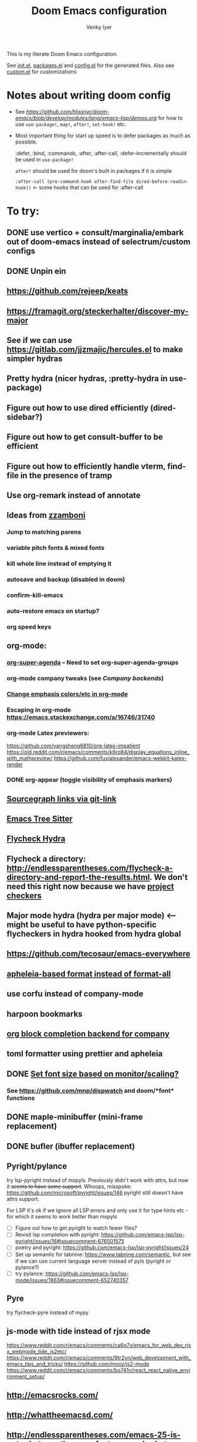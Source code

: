 :DOC-CONFIG:
# Tangle by default to config.el, which is the most common case
#+property: header-args:emacs-lisp :tangle config.el :cache yes
#+property: header-args :mkdirp yes :comments both
#+startup: fold
#+title: Doom Emacs configuration
#+author: Venky Iyer
#+email: indigoviolet@gmail.com
:END:



This is my literate Doom Emacs configuration.

See [[file:init.el][init.el]], [[file:packages.el][packages.el]] and [[file:config.el][config.el]] for the generated files. Also see [[file:~/.local/doom-emacs/custom.el][custom.el]] for customizations


* Notes about writing doom config

- See [[api demos][https://github.com/hlissner/doom-emacs/blob/develop/modules/lang/emacs-lisp/demos.org]] for how to use ~use-package!~, ~map!~, ~after!~, ~set-hook!~ etc.

- Most important thing for start up speed is to defer packages as much as possible.

  :defer, :bind, :commands, :after, :after-call, :defer-incrementally should be used in ~use-package!~

  ~after!~ should be used for doom's built in packages if it is simple

  ~:after-call (pre-command-hook after-find-file dired-before-readin-hook))~ <- some hooks that can be used for :after-call


* To try:

** DONE use vertico + consult/marginalia/embark out of doom-emacs instead of selectrum/custom configs
:LOGBOOK:
- State "DONE"       from              [2022-02-09 Wed 14:57]
:END:
** DONE Unpin ein
:LOGBOOK:
- State "DONE"       from              [2022-02-23 Wed 14:50]
:END:

** https://github.com/rejeep/keats

** https://framagit.org/steckerhalter/discover-my-major

** See if we can use https://gitlab.com/jjzmajic/hercules.el to make simpler hydras
** Pretty hydra (nicer hydras, :pretty-hydra in use-package)
** Figure out how to use dired efficiently (dired-sidebar?)

** Figure out how to get consult-buffer to be efficient

** Figure out how to efficiently handle vterm, find-file in the presence of tramp

** Use org-remark instead of annotate
** Ideas from [[https://github.com/zzamboni/dot-doom/blob/master/doom.org][zzamboni]]
*** Jump to matching parens
*** variable pitch fonts & mixed fonts
*** kill whole line instead of emptying it
*** autosave and backup (disabled in doom)
*** confirm-kill-emacs
*** auto-restore emacs on startup?
*** org speed keys
** org-mode:
*** [[https://github.com/alphapapa/org-super-agenda][org-super-agenda]] -- Need to set org-super-agenda-groups
*** org-mode company tweaks (see [[*Company backends][Company backends]])
*** [[https://old.reddit.com/r/orgmode/comments/8n45ds/why_highlighting_text_is_so_painful_in_orgmode/dztalak/][Change emphasis colors/etc in org-mode]]
*** Escaping in org-mode https://emacs.stackexchange.com/a/16746/31740
*** org-mode Latex previewers:


https://github.com/yangsheng6810/org-latex-impatient
https://old.reddit.com/r/emacs/comments/k6rq84/display_equations_inline_with_mathpreview/
https://github.com/fuxialexander/emacs-webkit-katex-render



*** DONE org-appear (toggle visibility of emphasis markers)

** [[https://sideshowcoder.com/2020/07/02/opening-sourcegraph-from-emacs/][Sourcegraph links via git-link]]
** [[https://ubolonton.github.io/emacs-tree-sitter/getting-started/][Emacs Tree Sitter]]
** [[https://old.reddit.com/r/emacs/comments/931la6/tip_how_to_adopt_flycheck_as_your_new_best_friend/][Flycheck Hydra]]
** Flycheck a directory: http://endlessparentheses.com/flycheck-a-directory-and-report-the-results.html. We don't need this right now because we have [[http://endlessparentheses.com/flycheck-a-directory-and-report-the-results.html][project checkers]]
** Major mode hydra (hydra per major mode) <-- might be useful to have python-specific flycheckers in hydra hooked from hydra global
** https://github.com/tecosaur/emacs-everywhere
** [[https://github.com/hlissner/doom-emacs/issues/3191][apheleia-based format instead of format-all]]

** use corfu instead of company-mode

** harpoon bookmarks

** [[https://github.com/xenodium/company-org-block][org block completion backend for company]]

** toml formatter using prettier and apheleia
** DONE [[https://emacs.stackexchange.com/a/28391/31740][Set font size based on monitor/scaling?]]

*** See https://github.com/mnp/dispwatch and doom/*font* functions
** DONE maple-minibuffer (mini-frame replacement)
** DONE bufler (ibuffer replacement)
** Pyright/pylance

try lsp-pyright instead of mspyls. Previously didn't work with attrs, but now it
+seems to have some support+. Whoops, misspoke:
https://github.com/microsoft/pyright/issues/146 pyright still doesn't have attrs
support.

For LSP it's ok if we ignore all LSP errors and only use it for type hints etc -
for which it seems to work better than mspyls

- [ ] Figure out how to get pyright to watch fewer files?
- [ ] Revisit lsp completion with pyright: https://github.com/emacs-lsp/lsp-pyright/issues/16#issuecomment-676501575
- [ ] poetry and pyright: https://github.com/emacs-lsp/lsp-pyright/issues/24
- [ ] Set up semantic for tabnine: https://www.tabnine.com/semantic, but see if we can use current language server instead of pyls (pyright or pylance?)
- [ ] try pylance: https://github.com/emacs-lsp/lsp-mode/issues/1863#issuecomment-652740357

** Pyre

try flycheck-pyre instead of mypy
** js-mode with tide instead of rjsx mode

https://www.reddit.com/r/emacs/comments/ca6q7v/emacs_for_web_dev_rjsx_webmode_tide_js2etc/
https://www.reddit.com/r/emacs/comments/9tr2vn/web_development_with_emacs_tips_and_tricks/
https://github.com/mooz/js2-mode
https://www.reddit.com/r/emacs/comments/bo741n/react_react_native_environment_setup/

** http://emacsrocks.com/
** http://whattheemacsd.com/
** http://endlessparentheses.com/emacs-25-is-out-what-are-the-new-features-and-what-were-my-predictions.html
** https://github.com/grettke/help/blob/master/help.pdf
** http://ergoemacs.org/emacs/emacs_hyper_super_keys.html
** https://github.com/EricCrosson/unkillable-scratch

** Make rubocop fast async
https://emacs.stackexchange.com/questions/29086/non-shell-command-on-region
** exwm

* Config file headers

Doom Emacs uses three config files:

- =init.el= defines which of the existing Doom [[https://github.com/hlissner/doom-emacs/blob/develop/docs/getting_started.org#modules][modules]] are loaded. A Doom module is a bundle of packages, configuration and commands, organized into a unit that can be toggled easily from this file.
- =packages.el= defines which [[https://github.com/hlissner/doom-emacs/blob/develop/docs/getting_started.org#package-management][packages]] should be installed, beyond those that are installed and loaded as part of the enabled modules.
- =config.el= contains all [[https://github.com/hlissner/doom-emacs/blob/develop/docs/getting_started.org#configuring-doom][custom configuration]] and code.

There are other files that can be loaded, but theses are the main ones. The load order of different files is [[https://github.com/hlissner/doom-emacs/blob/develop/docs/getting_started.org#load-order][defined depending on the type of session]] being started.

All the config files are generated from this Org file, to try and make its meaning as clear as possible. All =package!= declarations are written to =packages.el=, all other LISP code is written to =config.el=.

We start by simply defining the standard headers used by the three files. These headers come from the initial files generated by =doom install=, and contain either some Emacs-LISP relevant indicators like =lexical-binding=, or instructions about the contents of the file.

** init.el
#+begin_src emacs-lisp :tangle init.el
;;; init.el -*- lexical-binding: t; -*-

;; DO NOT EDIT THIS FILE DIRECTLY

;; This file controls what Doom modules are enabled and what order they load
;; in. Remember to run 'doom sync' after modifying it!

;; NOTE Press 'SPC h d h' (or 'C-h d h' for non-vim users) to access Doom's
;;      documentation. There you'll find a "Module Index" link where you'll find
;;      a comprehensive list of Doom's modules and what flags they support.

;; NOTE Move your cursor over a module's name (or its flags) and press 'K' (or
;;      'C-c c k' for non-vim users) to view its documentation. This works on
;;      flags as well (those symbols that start with a plus).
;;
;;      Alternatively, press 'gd' (or 'C-c c d') on a module to browse its
;;      directory (for easy access to its source code).

;; https://github.com/hlissner/doom-emacs/issues/5682
(defvar comp-deferred-compilation-deny-list nil)
#+end_src

** packages.el
#+begin_src emacs-lisp :tangle packages.el
;; -*- no-byte-compile: t; -*-
;;; $DOOMDIR/packages.el

;; DO NOT EDIT THIS FILE DIRECTLY

;; To install a package with Doom you must declare them here and run 'doom sync'
;; on the command line, then restart Emacs for the changes to take effect -- or
;; use 'M-x doom/reload'.


;; To install SOME-PACKAGE from MELPA, ELPA or emacsmirror:
;(package! some-package)

;; To install a package directly from a remote git repo, you must specify a
;; `:recipe'. You'll find documentation on what `:recipe' accepts here:
;; https://github.com/raxod502/straight.el#the-recipe-format
;(package! another-package
;  :recipe (:host github :repo "username/repo"))

;; If the package you are trying to install does not contain a PACKAGENAME.el
;; file, or is located in a subdirectory of the repo, you'll need to specify
;; `:files' in the `:recipe':
;(package! this-package
;  :recipe (:host github :repo "username/repo"
;           :files ("some-file.el" "src/lisp/*.el")))

;; If you'd like to disable a package included with Doom, you can do so here
;; with the `:disable' property:
;(package! builtin-package :disable t)

;; You can override the recipe of a built in package without having to specify
;; all the properties for `:recipe'. These will inherit the rest of its recipe
;; from Doom or MELPA/ELPA/Emacsmirror:
;(package! builtin-package :recipe (:nonrecursive t))
;(package! builtin-package-2 :recipe (:repo "myfork/package"))

;; Specify a `:branch' to install a package from a particular branch or tag.
;; This is required for some packages whose default branch isn't 'master' (which
;; our package manager can't deal with; see raxod502/straight.el#279)
;(package! builtin-package :recipe (:branch "develop"))

;; Use `:pin' to specify a particular commit to install.
;(package! builtin-package :pin "1a2b3c4d5e")


;; Doom's packages are pinned to a specific commit and updated from release to
;; release. The `unpin!' macro allows you to unpin single packages...
;(unpin! pinned-package)
;; ...or multiple packages
;(unpin! pinned-package another-pinned-package)
;; ...Or *all* packages (NOT RECOMMENDED; will likely break things)
;(unpin! t)
#+end_src

** config.el
#+begin_src emacs-lisp :tangle config.el
;;; $DOOMDIR/config.el -*- lexical-binding: t; -*-

;; DO NOT EDIT THIS FILE DIRECTLY

;; Place your private configuration here! Remember, you do not need to run 'doom
;; sync' after modifying this file!


;; Doom exposes five (optional) variables for controlling fonts in Doom. Here
;; are the three important ones:
;;
;; + `doom-font'
;; + `doom-variable-pitch-font'
;; + `doom-big-font' -- used for `doom-big-font-mode'; use this for
;;   presentations or streaming.
;;
;; They all accept either a font-spec, font string ("Input Mono-12"), or xlfd
;; font string. You generally only need these two:
;; (setq doom-font (font-spec :family "monospace" :size 12 :weight 'semi-light)
;;       doom-variable-pitch-font (font-spec :family "sans" :size 13))

;; There are two ways to load a theme. Both assume the theme is installed and
;; available. You can either set `doom-theme' or manually load a theme with the
;; `load-theme' function. This is the default:
(setq doom-theme 'doom-vibrant)
(doom-themes-treemacs-config)
(doom-themes-org-config)
(doom-themes-visual-bell-config)

;; If you use `org' and don't want your org files in the default location below,
;; change `org-directory'. It must be set before org loads!
(setq org-directory "~/org/")

;; Here are some additional functions/macros that could help you configure Doom:
;;
;; - `load!' for loading external *.el files relative to this one
;; - `use-package!' for configuring packages
;; - `after!' for running code after a package has loaded
;; - `add-load-path!' for adding directories to the `load-path', relative to
;;   this file. Emacs searches the `load-path' when you load packages with
;;   `require' or `use-package'.
;; - `map!' for binding new keys
;;
;; To get information about any of these functions/macros, move the cursor over
;; the highlighted symbol at press 'K' (non-evil users must press 'C-c c k').
;; This will open documentation for it, including demos of how they are used.
;;
;; You can also try 'gd' (or 'C-c c d') to jump to their definition and see how
;; they are implemented.
#+end_src


* Doom modules

This code is written to the =init.el= to select which modules to load. Written here as-is for now, as it is quite well structured and clear.

#+begin_src emacs-lisp :tangle init.el


(doom! :input
       ;;chinese
       ;;japanese
       ;;layout            ; auie,ctsrnm is the superior home row

       :completion
       company           ; the ultimate code completion backend
       ;;helm              ; the *other* search engine for love and life
       ;;ido               ; the other *other* search engine...
       ;;(ivy +prescient +childframe +icons)               ; a search engine for love and life (selectrum)
       (vertico +icons)

       :ui
       ;;deft              ; notational velocity for Emacs
       doom              ; what makes DOOM look the way it does
       doom-dashboard    ; a nifty splash screen for Emacs
       doom-quit         ; DOOM quit-message prompts when you quit Emacs
       ;;(emoji +unicode)  ; 🙂
       ;;fill-column       ; a `fill-column' indicator
       hl-todo           ; highlight TODO/FIXME/NOTE/DEPRECATED/HACK/REVIEW
       hydra
       indent-guides     ; highlighted indent columns
       ;;ligatures         ; ligatures and symbols to make your code pretty again
       ;;minimap           ; show a map of the code on the side
       modeline          ; snazzy, Atom-inspired modeline, plus API
       nav-flash         ; blink cursor line after big motions
       ;;neotree           ; a project drawer, like NERDTree for vim
       ophints           ; highlight the region an operation acts on
       ;; (popup +defaults)   ; tame sudden yet inevitable temporary windows
       ;;tabs              ; a tab bar for Emacs
       treemacs          ; a project drawer, like neotree but cooler
       ;;unicode           ; extended unicode support for various languages
       vc-gutter         ; vcs diff in the fringe
       vi-tilde-fringe   ; fringe tildes to mark beyond EOB
       ;;window-select     ; visually switch windows
       workspaces        ; tab emulation, persistence & separate workspaces
       ;;zen               ; distraction-free coding or writing

       :editor
       ;; (evil +everywhere); come to the dark side, we have cookies
       ;; file-templates    ; auto-snippets for empty files
       fold              ; (nigh) universal code folding
       (format +onsave)  ; automated prettiness
       ;;god               ; run Emacs commands without modifier keys
       ;;lispy             ; vim for lisp, for people who don't like vim
       ;;multiple-cursors  ; editing in many places at once
       ;;objed             ; text object editing for the innocent
       ;;parinfer          ; turn lisp into python, sort of
       ;;rotate-text       ; cycle region at point between text candidates
       ;; snippets          ; my elves. They type so I don't have to
       ;;word-wrap         ; soft wrapping with language-aware indent

       :emacs
       ;; dired             ; making dired pretty [functional]
       electric          ; smarter, keyword-based electric-indent
       ;; ibuffer         ; interactive buffer management (we're using bufler)
       (undo +tree)              ; persistent, smarter undo for your inevitable mistakes
       ;; vc                ; version-control and Emacs, sitting in a tree (magit)

       :term
       ;;eshell            ; the elisp shell that works everywhere
       ;;shell             ; simple shell REPL for Emacs
       ;;term              ; basic terminal emulator for Emacs
       vterm             ; the best terminal emulation in Emacs

       :checkers
       syntax              ; tasing you for every semicolon you forget
       ;;spell             ; tasing you for misspelling mispelling
       ;;grammar           ; tasing grammar mistake every you make

       :tools
       ;;ansible
       ;;debugger          ; FIXME stepping through code, to help you add bugs
       direnv                ;uses https://github.com/purcell/envrc
       ;; docker
       editorconfig      ; let someone else argue about tabs vs spaces
       ein               ; tame Jupyter notebooks with emacs
       (eval +overlay)     ; run code, run (also, repls)
       ;;gist              ; interacting with github gists
       lookup              ; navigate your code and its documentation
       (lsp +peek)
       magit             ; a git porcelain for Emacs
       ;;make              ; run make tasks from Emacs
       ;;pass              ; password manager for nerds
       pdf               ; pdf enhancements <-- pdf-tools + org-noter: this crashes emacs on `i` in a pdf file
       ;;prodigy           ; FIXME managing external services & code builders
       ;;rgb               ; creating color strings
       ;;taskrunner        ; taskrunner for all your projects
       ;; terraform         ; infrastructure as code
       ;;tmux              ; an API for interacting with tmux
       ;;upload            ; map local to remote projects via ssh/ftp

       :os
       (:if IS-MAC macos)  ; improve compatibility with macOS
       ;;tty               ; improve the terminal Emacs experience

       :lang
       ;;agda              ; types of types of types of types...
       (cc +lsp)                ; C/C++/Obj-C madness
       ;;clojure           ; java with a lisp
       ;;common-lisp       ; if you've seen one lisp, you've seen them all
       ;;coq               ; proofs-as-programs
       ;;crystal           ; ruby at the speed of c
       ;;csharp            ; unity, .NET, and mono shenanigans
       data              ; config/data formats
       ;;(dart +flutter)   ; paint ui and not much else
       ;;elixir            ; erlang done right
       ;;elm               ; care for a cup of TEA?
       emacs-lisp        ; drown in parentheses
       ;;erlang            ; an elegant language for a more civilized age
       ;;ess               ; emacs speaks statistics
       ;;faust             ; dsp, but you get to keep your soul
       ;;fsharp            ; ML stands for Microsoft's Language
       ;;fstar             ; (dependent) types and (monadic) effects and Z3
       ;;gdscript          ; the language you waited for
       ;;(go +lsp)         ; the hipster dialect
       ;;(haskell +dante)  ; a language that's lazier than I am
       ;;hy                ; readability of scheme w/ speed of python
       ;;idris             ; a language you can depend on
       json              ; At least it ain't XML
       ;;(java +meghanada) ; the poster child for carpal tunnel syndrome
       (javascript +lsp)        ; all(hope(abandon(ye(who(enter(here))))))
       ;;julia             ; a better, faster MATLAB
       ;;kotlin            ; a better, slicker Java(Script)
       ;;latex             ; writing papers in Emacs has never been so fun
       ;;lean
       ;;factor
       ;;ledger            ; an accounting system in Emacs
       ;;lua               ; one-based indices? one-based indices
       markdown          ; writing docs for people to ignore
       ;;nim               ; python + lisp at the speed of c
       ;;nix               ; I hereby declare "nix geht mehr!"
       ;;ocaml             ; an objective camel
       (org +dragndrop +pretty +jupyter)               ; organize your plain life in plain text
       ;;php               ; perl's insecure younger brother
       ;;plantuml          ; diagrams for confusing people more
       ;;purescript        ; javascript, but functional

       ;; +poetry is slow
       (python +lsp)            ; beautiful is better than ugly

       ;;qt                ; the 'cutest' gui framework ever
       ;;racket            ; a DSL for DSLs
       ;;raku              ; the artist formerly known as perl6
       ;;rest              ; Emacs as a REST client
       ;;rst               ; ReST in peace
       ;;(ruby +rails)     ; 1.step {|i| p "Ruby is #{i.even? ? 'love' : 'life'}"}
       ;;rust              ; Fe2O3.unwrap().unwrap().unwrap().unwrap()
       ;;scala             ; java, but good
       ;;scheme            ; a fully conniving family of lisps
       sh                ; she sells {ba,z,fi}sh shells on the C xor
       ;;sml
       ;;solidity          ; do you need a blockchain? No.
       ;;swift             ; who asked for emoji variables?
       ;;terra             ; Earth and Moon in alignment for performance.
       ;;web               ; the tubes
       yaml              ; JSON, but readable

       :email
       ;;(mu4e +gmail)
       ;;notmuch
       ;;(wanderlust +gmail)

       :app
       ;; calendar
       ;;irc               ; how neckbeards socialize
       ;;(rss +org)        ; emacs as an RSS reader
       ;;twitter           ; twitter client https://twitter.com/vnought
       ;; everywhere       ; https://github.com/tecosaur/emacs-everywhere

       :config
       ;; literate for literate configs, (we prefer to use our own org-mode hook)
       (default +bindings +smartparens))
#+end_src


* Disabled packages

magit-todos: was slow on the startup, unused

#+begin_src emacs-lisp :tangle packages.el
(disable-packages! magit-todos)
#+end_src

* Basic config

#+begin_src emacs-lisp
;; Some functionality uses this to identify you, e.g. GPG configuration, email
;; clients, file templates and snippets.
(setq user-full-name "Venky Iyer"
      user-mail-address "indigoviolet@gmail.com")

;; This determines the style of line numbers in effect. If set to `nil', line
;; numbers are disabled. For relative line numbers, set this to `relative'.
(setq display-line-numbers-type nil)


;; For some reason Doom disables auto-save and backup files by default. Let's reenable them.
(setq auto-save-default t
      make-backup-files t)

;; Disable exit confirmation.
(setq confirm-kill-emacs nil)

;; indent anywhere, no completion on tab
(setq tab-always-indent t)

(setq scroll-preserve-screen-position 'always)

;; gets pageup/pagedown to ends of buffer
(setq scroll-error-top-bottom t)

;; https://stackoverflow.com/a/19782939/14044156
(setq suggest-key-bindings nil)

;; no line wrapping
(global-visual-line-mode t)
(global-whitespace-mode +1)
(global-git-gutter-mode t)
(setq! whitespace-style '(face tabs tab-mark trailing))

(blink-cursor-mode)
#+end_src

** Custom.el handling

#+begin_src emacs-lisp
;; (setq custom-file (make-temp-file "emacs-custom"))
(setq custom-file (expand-file-name "custom.el" user-emacs-directory))
;; (setq custom-file "/tmp/emacs-custom")

(load custom-file 'noerror)
#+end_src

** dir-locals.el safe Variables

Turn off "don't remember risky variables" feature

#+begin_src emacs-lisp
;; https://emacs.stackexchange.com/a/44604
;; This actually just skips them instead of setting them regardless
;; (advice-add 'risky-local-variable-p :override #'ignore)


(setq enable-local-variables :all)
#+end_src

** Prevent *Warnings* buffer from popping up


#+begin_src emacs-lisp
(setq warning-minimum-level :error)
#+end_src

* COMMENT Profiling startup

https://github.com/hlissner/doom-emacs/issues/4498


#+begin_src emacs-lisp :tangle packages.el
(package! benchmark-init)
#+end_src


#+begin_src emacs-lisp :tangle init.el
(when doom-debug-p
  (require 'benchmark-init)
  (add-hook 'doom-first-input-hook #'benchmark-init/deactivate))
#+end_src
* Global keybindings


#+begin_src emacs-lisp
(map! :g "M-i" #'delete-indentation)
(map! :g "M-t" #'beginning-of-buffer)
(map! :g "M-z" #'end-of-buffer)
#+end_src

* Chords

https://dzone.com/articles/rare-letter-combinations-and


#+begin_example
❯ curl -Ov https://www.johndcook.com/unordered_bigram_frequencies.csv
❯ rg --pcre2 '^([A-Z])\1' unordered_bigram_frequencies.csv
29:JJ,0
43:KK,0
69:QQ,0
90:VV,0
96:WW,0
111:YY,0
135:HH,0.001
154:UU,0.001
197:AA,0.003
212:XX,0.003
215:ZZ,0.003
274:BB,0.011
299:II,0.023
302:GG,0.025
331:DD,0.043
378:NN,0.073
383:CC,0.083
400:MM,0.096
421:RR,0.121
426:PP,0.137
431:FF,0.146
442:TT,0.171
457:OO,0.21
526:EE,0.378
535:SS,0.405
572:LL,0.577
#+end_example


#+begin_src emacs-lisp :tangle packages.el
(package! use-package-chords)
#+end_src

#+begin_src emacs-lisp
(use-package! use-package-chords
  :custom

  ;; Max time delay between two key presses to be considered a key chord
  (key-chord-two-keys-delay 0.2) ; default 0.1

  ;; Max time delay between two presses of the same key to be considered a key chord.
  ;; Should normally be a little longer than `key-chord-two-keys-delay'.
  (key-chord-one-key-delay 0.3) ; default 0.2

  :config (key-chord-mode 1)
  )
#+end_src

* Colors
** dim other buffers

+Leads to all kinds of hell -- errors everywhere. unclear what this is conflicting with.
+https://github.com/mina86/auto-dim-other-buffers.el/issues/32+

#+begin_src emacs-lisp :tangle packages.el
(package! auto-dim-other-buffers)
#+end_src

#+begin_src emacs-lisp
(use-package! auto-dim-other-buffers
  :after-call pre-command-hook
  :config
  (auto-dim-other-buffers-mode t)
  )
#+end_src
** Rainbow
:LOGBOOK:
- State "KILL"       from "DONE"       [2022-01-26 Wed 17:28]
- State "DONE"       from "WAIT"       [2022-01-26 Wed 17:28]
- State "WAIT"       from "TODO"       [2022-01-26 Wed 17:28]
- State "KILL"       from "DONE"       [2022-01-26 Wed 17:28]
- State "DONE"       from "WAIT"       [2022-01-26 Wed 17:28]
- State "WAIT"       from "TODO"       [2022-01-26 Wed 17:28]
:END:

#+begin_src emacs-lisp :tangle packages.el
(package! rainbow-mode)
(package! rainbow-delimiters)
(package! rainbow-identifiers)
#+end_src


#+begin_src emacs-lisp
(use-package! rainbow-delimiters
  :hook (prog-mode . rainbow-delimiters-mode)
  :custom
  (rainbow-delimiters-max-face-count 9)

  :config
  (set-face-foreground 'rainbow-delimiters-depth-1-face "white")
  (set-face-foreground 'rainbow-delimiters-depth-2-face "cyan")
  (set-face-foreground 'rainbow-delimiters-depth-3-face "yellow")
  (set-face-foreground 'rainbow-delimiters-depth-4-face "green")
  (set-face-foreground 'rainbow-delimiters-depth-5-face "orange")
  (set-face-foreground 'rainbow-delimiters-depth-6-face "purple")
  (set-face-foreground 'rainbow-delimiters-depth-7-face "white")
  (set-face-foreground 'rainbow-delimiters-depth-8-face "cyan")
  (set-face-foreground 'rainbow-delimiters-depth-9-face "yellow")
  (set-face-foreground 'rainbow-delimiters-unmatched-face "red"))


(use-package! rainbow-identifiers
  :init
  ;; Use C-u what-cursor-position to figure out what face
  ;; https://stackoverflow.com/questions/1242352/get-font-face-under-cursor-in-emacs
  (setq rainbow-identifiers-faces-to-override '(font-lock-type-face
                                                font-lock-variable-name-face
                                                font-lock-function-name-face
                                                font-lock-function-name-face
                                                font-lock-constant-face
                                                ;; font-lock-string-face

                                                js2-function-call
                                                js2-object-property
                                                js2-object-property-access

                                                ))


  :config
  (setq rainbow-identifiers-face-count 222)
  ;; (setq rainbow-identifiers-choose-face-function (quote rainbow-identifiers-cie-l*a*b*-choose-face))
  (setq rainbow-identifiers-choose-face-function (quote rainbow-identifiers-predefined-choose-face))

  (defmacro vi-rainbow-identifiers--define-faces ()
    (let ((faces '())
          ;; Light colors don't matter, but we need them to define the face
          (light-colors [
                         ;; "#78683f" "#43783f" "#3f7178" "#513f78" "#783f5a"
                         ;; "#707e4f" "#4f7e67" "#4f5c7e" "#7a4f7e" "#7e544f"
                         ;; "#783778" "#784437" "#5e7837" "#37785e" "#374478"

                         ;; 219 colors derived from list-colors-display with dark colors removed
                         "#0000af" "#0000d7" "#0000ee" "#0000ff" "#005f00" "#005f5f" "#005f87"
                         "#005faf" "#005fd7" "#005fff" "#008700" "#00875f" "#008787" "#0087af"
                         "#0087d7" "#0087ff" "#00af00" "#00af5f" "#00af87" "#00afaf" "#00afd7"
                         "#00afff" "#00cd00" "#00cdcd" "#00d700" "#00d75f" "#00d787" "#00d7af"
                         "#00d7d7" "#00d7ff" "#00ff00" "#00ff5f" "#00ff87" "#00ffaf" "#00ffd7"
                         "#00ffff" "#5c5cff"
                         ;; "#5f0000" "#5f005f"
                         ;; "#5f0087"
                         ;; "#5f00af"
                         ;; "#5f00d7"
                         ;; "#5f00ff"
                         "#5f5f00" "#5f5f5f" "#5f5f87" "#5f5faf" "#5f5fd7" "#5f5fff"
                         "#5f8700" "#5f875f" "#5f8787" "#5f87af" "#5f87d7" "#5f87ff" "#5faf00"
                         "#5faf5f" "#5faf87" "#5fafaf" "#5fafd7" "#5fafff" "#5fd700" "#5fd75f"
                         "#5fd787" "#5fd7af" "#5fd7d7" "#5fd7ff" "#5fff00" "#5fff5f" "#5fff87"
                         "#5fffaf" "#5fffd7" "#5fffff" "#7f7f7f"
                         ;; "#870000"
                         "#87005f"
                         ;; "#870087"
                         "#8700af"
                         ;; "#8700d7"
                         ;; "#8700ff"
                         "#875f00" "#875f5f" "#875f87" "#875faf"
                         "#875fd7" "#875fff" "#878700" "#87875f" "#878787" "#8787af" "#8787d7"
                         "#8787ff" "#87af00" "#87af5f" "#87af87" "#87afaf" "#87afd7" "#87afff"
                         "#87d700" "#87d75f" "#87d787" "#87d7af" "#87d7d7" "#87d7ff" "#87ff00"
                         "#87ff5f" "#87ff87" "#87ffaf" "#87ffd7" "#87ffff" "#af0000" "#af005f"
                         "#af0087" "#af00af" "#af00d7" "#af00ff" "#af5f00" "#af5f5f" "#af5f87"
                         "#af5faf" "#af5fd7" "#af5fff" "#af8700" "#af875f" "#af8787" "#af87af"
                         "#af87d7" "#af87ff" "#afaf00" "#afaf5f" "#afaf87" "#afafaf" "#afafd7"
                         "#afafff" "#afd700" "#afd75f" "#afd787" "#afd7af" "#afd7d7" "#afd7ff"
                         "#afff00" "#afff5f" "#afff87" "#afffaf" "#afffd7" "#afffff" "#cd0000"
                         "#cd00cd" "#cdcd00" "#d70000" "#d7005f" "#d70087" "#d700af" "#d700d7"
                         "#d700ff" "#d75f00" "#d75f5f" "#d75f87" "#d75faf" "#d75fd7" "#d75fff"
                         "#d78700" "#d7875f" "#d78787" "#d787af" "#d787d7" "#d787ff" "#d7af00"
                         "#d7af5f" "#d7af87" "#d7afaf" "#d7afd7" "#d7afff" "#d7d700" "#d7d75f"
                         "#d7d787" "#d7d7af" "#d7d7d7" "#d7d7ff" "#d7ff00" "#d7ff5f" "#d7ff87"
                         "#d7ffaf" "#d7ffd7" "#d7ffff" "#e5e5e5" "#ff0000" "#ff005f" "#ff0087"
                         "#ff00af" "#ff00d7" "#ff00ff" "#ff5f00" "#ff5f5f" "#ff5f87" "#ff5faf"
                         "#ff5fd7" "#ff5fff" "#ff8700" "#ff875f" "#ff8787" "#ff87af" "#ff87d7"
                         "#ff87ff" "#ffaf00" "#ffaf5f" "#ffaf87" "#ffafaf" "#ffafd7" "#ffafff"
                         "#ffd700" "#ffd75f" "#ffd787" "#ffd7af" "#ffd7d7" "#ffd7ff" "#ffff00"
                         "#ffff5f" "#ffff87" "#ffffaf" "#ffffd7" "#ffffff"
                         ])
          (dark-colors [
                        ;; Original 15
                        ;; "#9999bb" "#bb99b4" "#bba699" "#a6bb99" "#99bbb4"
                        ;; "#e0d0a0" "#a3e0a0" "#a0d6e0" "#b6a0e0" "#e0a0bc"
                        ;; "#a7c0b9" "#a7aac0" "#c0a7bd" "#c0afa7" "#b3c0a7"

                        ;; 219 colors derived from list-colors-display with dark colors removed
                        "#0000af" "#0000d7" "#0000ee" "#0000ff" "#005f00" "#005f5f" "#005f87"
                        "#005faf" "#005fd7" "#005fff" "#008700" "#00875f" "#008787" "#0087af"
                        "#0087d7" "#0087ff" "#00af00" "#00af5f" "#00af87" "#00afaf" "#00afd7"
                        "#00afff" "#00cd00" "#00cdcd" "#00d700" "#00d75f" "#00d787" "#00d7af"
                        "#00d7d7" "#00d7ff" "#00ff00" "#00ff5f" "#00ff87" "#00ffaf" "#00ffd7"
                        "#00ffff" "#5c5cff"
                        ;; "#5f0000" too dark
                        ;; "#5f005f" too dark
                        ;; "#5f0087"
                        ;; "#5f00af" "#5f00d7"
                        ;; "#5f00ff"
                        "#5f5f00" "#5f5f5f" "#5f5f87" "#5f5faf" "#5f5fd7" "#5f5fff"
                        "#5f8700" "#5f875f" "#5f8787" "#5f87af" "#5f87d7" "#5f87ff" "#5faf00"
                        "#5faf5f" "#5faf87" "#5fafaf" "#5fafd7" "#5fafff" "#5fd700" "#5fd75f"
                        "#5fd787" "#5fd7af" "#5fd7d7" "#5fd7ff" "#5fff00" "#5fff5f" "#5fff87"
                        "#5fffaf" "#5fffd7" "#5fffff" "#7f7f7f"
                        ;; "#870000"  too dark
                        "#87005f"
                        ;; "#870087"
                        "#8700af"
                        ;; "#8700d7"
                        ;; "#8700ff"
                        "#875f00" "#875f5f" "#875f87" "#875faf"
                        "#875fd7" "#875fff" "#878700" "#87875f" "#878787" "#8787af" "#8787d7"
                        "#8787ff" "#87af00" "#87af5f" "#87af87" "#87afaf" "#87afd7" "#87afff"
                        "#87d700" "#87d75f" "#87d787" "#87d7af" "#87d7d7" "#87d7ff" "#87ff00"
                        "#87ff5f" "#87ff87" "#87ffaf" "#87ffd7" "#87ffff" "#af0000" "#af005f"
                        "#af0087" "#af00af" "#af00d7" "#af00ff" "#af5f00" "#af5f5f" "#af5f87"
                        "#af5faf" "#af5fd7" "#af5fff" "#af8700" "#af875f" "#af8787" "#af87af"
                        "#af87d7" "#af87ff" "#afaf00" "#afaf5f" "#afaf87" "#afafaf" "#afafd7"
                        "#afafff" "#afd700" "#afd75f" "#afd787" "#afd7af" "#afd7d7" "#afd7ff"
                        "#afff00" "#afff5f" "#afff87" "#afffaf" "#afffd7" "#afffff" "#cd0000"
                        "#cd00cd" "#cdcd00" "#d70000" "#d7005f" "#d70087" "#d700af" "#d700d7"
                        "#d700ff" "#d75f00" "#d75f5f" "#d75f87" "#d75faf" "#d75fd7" "#d75fff"
                        "#d78700" "#d7875f" "#d78787" "#d787af" "#d787d7" "#d787ff" "#d7af00"
                        "#d7af5f" "#d7af87" "#d7afaf" "#d7afd7" "#d7afff" "#d7d700" "#d7d75f"
                        "#d7d787" "#d7d7af" "#d7d7d7" "#d7d7ff" "#d7ff00" "#d7ff5f" "#d7ff87"
                        "#d7ffaf" "#d7ffd7" "#d7ffff" "#e5e5e5" "#ff0000" "#ff005f" "#ff0087"
                        "#ff00af" "#ff00d7" "#ff00ff" "#ff5f00" "#ff5f5f" "#ff5f87" "#ff5faf"
                        "#ff5fd7" "#ff5fff" "#ff8700" "#ff875f" "#ff8787" "#ff87af" "#ff87d7"
                        "#ff87ff" "#ffaf00" "#ffaf5f" "#ffaf87" "#ffafaf" "#ffafd7" "#ffafff"
                        "#ffd700" "#ffd75f" "#ffd787" "#ffd7af" "#ffd7d7" "#ffd7ff" "#ffff00"
                        "#ffff5f" "#ffff87" "#ffffaf" "#ffffd7" "#ffffff"
                        ]))
      (dotimes (i 212)
        (push `(defface ,(intern (format "rainbow-identifiers-identifier-%d" (1+ i)))
                 '((((class color) (background dark)) :foreground ,(aref dark-colors i))
                   ;; doesn't matter, we don't use light background
                   (((class color) (background light)) :foreground ,(aref light-colors i)))
                 ,(format "Identifier face #%d" (1+ i))
                 :group 'rainbow-identifiers-faces)
              faces))
      `(progn ,@faces)))
  (vi-rainbow-identifiers--define-faces)

  :hook
  (prog-mode . rainbow-identifiers-mode)
  )
#+end_src

* Parens

#+begin_src emacs-lisp
(after! paren
  (setq show-paren-style 'expression)
  (setq show-paren-priority -50)
  (setq show-paren-delay 0)
  (set-face-attribute 'show-paren-match nil :inherit 'secondary-selection)
  (set-face-attribute 'show-paren-match-expression nil :inherit nil :underline nil :background "midnight blue")
  (set-face-attribute 'show-paren-mismatch nil :weight 'bold :underline t :overline nil :slant 'normal)
  )
#+end_src


* Sessions, Persistence etc.

If we turned off the ~workspaces~ module, the recentf list isn't loaded
automatically. ~pre-command-hook~ seems to be sufficient to have recentf
available, though there is some suspicion that it loads the list many times?
(see Messages buffer).

#+begin_src emacs-lisp
;; recentf list isn't loaded on startup with doom/workspaces turned off
;; (add-hook! 'pre-command-hook #'recentf-load-list)
#+end_src
* Environment


#+begin_src emacs-lisp :tangle packages.el
(package! exec-path-from-shell)
#+end_src
* Window/Buffer management

** Movement


#+begin_src emacs-lisp :tangle packages.el
(package! windmove)
#+end_src

#+begin_src emacs-lisp
(use-package! windmove
  :after-call pre-command-hook
  :custom
  (windmove-wrap-around t)
  :config
  (windmove-default-keybindings 'shift)
  )
#+end_src

*** COMMENT Windmove conflicts

org-replace-disputed-keys is supposed to not affect date selection, but it
messes it up somehow. It's easier to get windmove to not use shift, instead
using ctrl.

https://orgmode.org/manual/Conflicts.html
Don't use disputed keys in org: conflicts with windmove. Putting this in
(use-package! org :init) doesn't appear to work
If you do this,
> When set, Org moves the following key bindings in
> Org files, and in the agenda buffer—but not during date selection.
>
> S-UP ⇒ M-p	S-DOWN ⇒ M-n
> S-LEFT ⇒ M--	S-RIGHT ⇒ M-+
> C-S-LEFT ⇒ M-S--	C-S-RIGHT ⇒ M-S-+


#+begin_src emacs-lisp
https://orgmode.org/org.html#Conflicts
(setq org-replace-disputed-keys t)
(after! (org windmove)
  (add-hook! 'org-shiftup-final-hook #'windmove-up)
  (add-hook! 'org-shiftleft-final-hook #'windmove-left)
  (add-hook! 'org-shiftdown-final-hook #'windmove-down)
  (add-hook! 'org-shiftright-final-hook #'windmove-right)
  )
#+end_src



** Splitting

#+begin_src emacs-lisp
(map! :g "C-x |" #'split-window-horizontally)
(map! :g "C-x _" #'split-window-vertically)
(map! :g "C-x /" #'delete-window)
#+end_src

*** Keep windows balanced
#+begin_src emacs-lisp
(setq split-width-threshold nil)
(defadvice split-window-below (after restore-balance-below activate)
  (balance-windows))

(defadvice split-window-right (after restore-balance-right activate)
  (balance-windows))

(defadvice delete-window (after restore-balance activate)
  (balance-windows))
#+end_src

** Switching

#+begin_src emacs-lisp
(after! consult
  (map! :g "M-j" #'consult-buffer)
  (map! :g "M-k" #'consult-buffer)
  )
#+end_src

** Restore

#+begin_src emacs-lisp :tangle packages.el
(package! winner)
#+end_src

#+begin_src emacs-lisp
(use-package! winner
  :config
  (winner-mode)
  :bind
  ("M-[" . winner-undo)
  ("M-]" . winner-redo)
  )
#+end_src


** COMMENT minibuffer frame

Doesn't work well: yes-or-no questions cannot be ignored, sometimes gets out of "sync"  and no longer shows the minibuffer

#+begin_src emacs-lisp :tangle packages.el
(package! mini-frame)
#+end_src


#+begin_src emacs-lisp

(use-package! mini-frame
  :after-call pre-command-hook
  :init
  (setq x-gtk-resize-child-frames 'resize-mode)
  :custom
  (mini-frame-show-parameters '(
                                (top . 0.3)
                                (width . 0.6)
                                (left . 0.2)
                                ))

  (mini-frame-ignore-commands '(eval-expression
                                "edebug-eval-expression"
                                debugger-eval-expression
                                y-or-n-p yes-or-no-p ;don't seem to work: https://github.com/muffinmad/emacs-mini-frame/issues/28
                                "ctrlf-.*"           ;regexps work
                                ))
  :config
  (mini-frame-mode))
#+end_src

** COMMENT maple-minibuffer

Doesn't work well: seems to lose focus

#+begin_src emacs-lisp :tangle packages.el
(package! emacs-maple-minibuffer :recipe (:host github :repo "honmaple/emacs-maple-minibuffer"))
#+end_src


#+begin_src emacs-lisp
(use-package! maple-minibuffer
  :hook (after-init . maple-minibuffer-mode)
  :custom
  (maple-minibuffer:position-type 'window-center)
  (maple-minibuffer:border-color "gray50")
  (maple-minibuffer:height nil)
  (maple-minibuffer:width 0.7)
  (maple-minibuffer:cache t)

  (maple-minibuffer:action '(read-from-minibuffer read-string))
  (maple-minibuffer:ignore-action '(eval-expression))

  ;; more custom parameters for frame
  (maple-minibuffer:parameters '(
                                 ;; (height . ,(or maple-minibuffer:height 10))
                                 (width . ,(or maple-minibuffer:width (window-pixel-width)))
                                 (left-fringe . 5)
                                 (right-fringe . 5)
                                 ))

  :config
  (add-to-list 'maple-minibuffer:ignore-regexp "^helm-")
  )
#+end_src

** COMMENT which-key posframe

Disabling all of these posframe solutions (minibuffer, which-key, hydra) since they are too finicky

#+begin_src emacs-lisp :tangle packages.el
(package! which-key-posframe :recipe (:host github :repo "yanghaoxie/which-key-posframe"))
#+end_src

#+begin_src emacs-lisp
(use-package! which-key-posframe
  :after-call pre-command-hook
  :config (which-key-posframe-mode))
#+end_src

** COMMENT hydra posframe

#+begin_src emacs-lisp :tangle packages.el
(package! hydra-posframe :recipe (:host github :repo "Ladicle/hydra-posframe"))
#+end_src

#+begin_src emacs-lisp
(use-package! hydra-posframe
  :after-call pre-command-hook
  :after (hydra posframe)
  :config
  (hydra-posframe-mode))
#+end_src
** zoom


#+begin_src emacs-lisp :tangle packages.el
(package! zoom :recipe (:host github :repo "cyrus-and/zoom"))
#+end_src


#+begin_src emacs-lisp
(use-package! zoom
  :hook (after-init . zoom-mode)
  :custom
  (zoom-size '(0.618 . 0.618))
  (zoom-ignored-major-modes '(undo-tree-visualizer-mode))
  )
#+end_src

** bufler


#+begin_src emacs-lisp :tangle packages.el
(package! bufler)
#+end_src


#+begin_src emacs-lisp
(use-package! bufler
  :commands (bufler bufler-switch-buffer)
  :custom
  (bufler-vc-state nil)
  (bufler-columns '("Name" "VC" "Path"))
  (bufler-filter-buffer-modes '(bufler-list-mode calendar-mode
                                                 magit-diff-mode magit-process-mode magit-revision-mode magit-section-mode
                                                 special-mode timer-list-mode))
  (bufler-groups
   (bufler-defgroups
     (group
      ;; Subgroup collecting all named workspaces.
      (auto-workspace))
     (group
      ;; Group all Ein buffers
      (name-match "*Ein*" (rx bos "*ein")))
     (group
      ;; Subgroup collecting all `help-mode' and `info-mode' buffers.
      (group-or "*Help/Info*"
                (mode-match "*Help*" (rx bos "help-"))
                (mode-match "*Info*" (rx bos "info-"))))
     (group
      ;; Subgroup collecting all special buffers (i.e. ones that are not
      ;; file-backed), except `magit-status-mode' buffers (which are allowed to fall
      ;; through to other groups, so they end up grouped with their project buffers).
      (group-and "*Special*"
                 (lambda (buffer)
                   (unless (or (funcall (mode-match "Magit" (rx bos "magit-status"))
                                        buffer)
                               (funcall (mode-match "Dired" (rx bos "dired"))
                                        buffer)
                               (funcall (auto-file) buffer))
                     "*Special*")))
      (group
       ;; Subgroup collecting these "special special" buffers
       ;; separately for convenience.
       (name-match "**Special**"
                   (rx bos "*" (or "Messages" "Warnings" "scratch" "Backtrace") "*")))
      (group
       ;; Subgroup collecting all other Magit buffers, grouped by directory.
       (mode-match "*Magit* (non-status)" (rx bos (or "magit" "forge") "-"))
       ;; (auto-directory)
       )
      ;; Subgroup for Helm buffers.
      ;; (mode-match "*Helm*" (rx bos "helm-"))
      ;; Remaining special buffers are grouped automatically by mode.
      (auto-mode)
      )
     ;; All buffers under "~/.emacs.d" (or wherever it is).
     (dir user-emacs-directory)
     (group
      ;; Subgroup collecting buffers in `org-directory' (or "~/org" if
      ;; `org-directory' is not yet defined).
      (dir (if (bound-and-true-p org-directory)
               org-directory
             "~/org"))
      (group
       ;; Subgroup collecting indirect Org buffers, grouping them by file.
       ;; This is very useful when used with `org-tree-to-indirect-buffer'.
       (auto-indirect)
       (auto-file)
       )
      ;; Group remaining buffers by whether they're file backed, then by mode.
      (group-not "*special*" (auto-file))
      (auto-mode)
      )
     (group
      ;; Subgroup collecting buffers in a projectile project.
      (auto-projectile))
     ;; auto-project will cause issues with tramp buffers (https://github.com/alphapapa/bufler.el/issues/63)
     ;; (group
     ;;  ;; Subgroup collecting buffers in a version-control project,
     ;;  ;; grouping them by directory.
     ;;  (auto-project))
     ;; Group remaining buffers by directory, then major mode.
     (auto-directory)
     (auto-mode)
     )
   )
  :config
  (bufler-mode)
  :bind
  ("C-x C-b" . bufler)
  )
#+end_src

* Font size

** Adjust for display change
#+begin_src emacs-lisp
(defun vi/set-font-size (sz)
  (setq doom-font (font-spec :size sz))
  (doom/reload-font)
  )

(defun vi/adjust-font-size-for-display (disp)
  (message "rejiggering for %s" disp)
  (cond ((equal disp '(3440 . 1440))   ; LG monitor
         (vi/set-font-size 13))
        ((equal disp '(4002 . 2668))    ; just laptop
         (vi/set-font-size 27))
        (t (message "Unknown display size %sx%s" (car disp) (cdr disp)))))
#+end_src


#+begin_src emacs-lisp :tangle packages.el
(package! dispwatch :recipe (:host github :repo "mnp/dispwatch"))
#+end_src


#+begin_src emacs-lisp
(use-package dispwatch
  :config
  (dispwatch-mode 1)
  (add-hook! 'dispwatch-display-change-hooks #'vi/adjust-font-size-for-display)
  )
#+end_src

* Kill/Yank

#+begin_src emacs-lisp :tangle packages.el
(package! hungry-delete)
(package! easy-kill :recipe (:host github :repo "leoliu/easy-kill"))
(package! easy-kill-extras)
#+end_src

#+begin_src emacs-lisp
(use-package! hungry-delete
  :after-call after-find-file
  :config
  (global-hungry-delete-mode))

(use-package! easy-kill
  :after-call after-find-file
  :custom
  (easy-mark-try-things (quote (url email word forward-line-edge)))
  :config

  ;; (defun easy-kill-on-inside-pairs (_n)
  ;;   (er/mark-inside-pairs)
  ;;   (easy-kill-adjust-candidate 'expand-region (mark) (point))
  ;;   )

  ;; (defun easy-kill-on-outside-pairs (_n)
  ;;   (er/mark-outside-pairs)
  ;;   (easy-kill-adjust-candidate 'expand-region (mark) (point)))
  :bind (
         ([remap kill-ring-save] . easy-kill)
         ("M-SPC" . easy-mark)
         )
  ;; (global-set-key [remap kill-ring-save] 'easy-kill)
  ;; (global-set-key [remap set-mark-command] 'easy-mark)
  )

(use-package easy-kill-extras
  :after easy-kill
  :init
  (setq easy-kill-ace-jump-enable-p nil)
  :config
  (add-to-list 'easy-kill-alist '(?^ backward-line-edge ""))
  (add-to-list 'easy-kill-alist '(?$ forward-line-edge ""))
  (add-to-list 'easy-kill-alist '(?b buffer ""))
  ;; (add-to-list 'easy-kill-alist '(?< buffer-before-point ""))
  ;; (add-to-list 'easy-kill-alist '(?> buffer-after-point ""))
  (add-to-list 'easy-kill-alist '(?< inside-pairs ""))
  (add-to-list 'easy-kill-alist '(?> outside-pairs ""))
  (add-to-list 'easy-kill-alist '(?f string-to-char-forward ""))
  (add-to-list 'easy-kill-alist '(?F string-up-to-char-forward ""))
  ;; (add-to-list 'easy-kill-alist '(?t string-to-char-backward ""))
  ;; (add-to-list 'easy-kill-alist '(?T string-up-to-char-backward ""))
  )
#+end_src

** no yanking whitespace

https://stackoverflow.com/a/69307156/14044156
#+begin_src emacs-lisp
(defun night/h-kill-skip-whitespace (orig-fn string &optional rest)
  (let* (
         (string-raw (substring-no-properties string))
         (space-p (not (string-match-p "[^ \t\n\r]" string-raw))))

    (cond
     ((not space-p)
      (apply orig-fn string rest))
     (t
      (message "skipped whitespace kill")
     ))))

(advice-add 'kill-new :around #'night/h-kill-skip-whitespace)
#+end_src

* Undo

#+begin_src emacs-lisp
(after! undo-tree
  (map! "C--" #'undo-tree-undo)
  )
#+end_src

* Yankpad

#+begin_src emacs-lisp :tangle packages.el
(package! yankpad :recipe (:host github :repo "Kungsgeten/yankpad"))
(package! yasnippet)
#+end_src

#+begin_src emacs-lisp
(after! yasnippet
  (setq yas-wrap-around-region t)
  (yas-global-mode 1))

(use-package! yankpad
  :after-call after-find-file
  :commands (yankpad-insert company-yankpad)
  :custom
  (yankpad-file "~/.config/doom/yankpad.org")
  :config
  (add-to-list 'hippie-expand-try-functions-list #'yankpad-expand)
  )
#+end_src

* Fill


#+begin_src emacs-lisp :tangle packages.el
(package! unfill)
(package! fill-function-arguments)
#+end_src


#+begin_src emacs-lisp
(use-package! unfill
  :bind ("M-a" . unfill-paragraph))

(use-package! fill-function-arguments
  :hook
  (prog-mode . (lambda () (local-set-key (kbd "M-q") #'fill-function-arguments-dwim)))
  (emacs-lisp-mode . (lambda ()
                       (setq-local fill-function-arguments-first-argument-same-line t)
                       (setq-local fill-function-arguments-second-argument-same-line t)
                       (setq-local fill-function-arguments-last-argument-same-line t)
                       (setq-local fill-function-arguments-argument-separator " ")))
  )
#+end_src

* Comment editing


#+begin_src emacs-lisp :tangle packages.el
(package! rebox2)
(package! poporg)
#+end_src


#+begin_src emacs-lisp
(use-package! rebox2
  :config
  (setq rebox-style-loop '(13 15 23 25 16 17 26 27 11 21))
  :bind
  (
   ("M-:" . rebox-dwim)
   :map rebox-mode-map ("M-q" . nil)
   )
  ;; (define-key rebox-mode-map (kbd "M-q") nil)
  )

(defun python-mode-poporg-hook ()
  (setq-local poporg-edit-hook '(sql-mode))
  )

(use-package! poporg
  :custom
  ;; don't match * in common prefix - this will break C-style comments
  ;; poporg but it is necessary to retain org headings
  (poporg-comment-skip-regexp "[[:space:]]*")
  :hook (python-mode . python-mode-poporg-hook)
  :bind ("M-\\" . poporg-dwim)
  )
#+end_src


* Shift regions

#+begin_src emacs-lisp
;; Shift the selected region right if distance is postive, left if
;; negative

(defun vi/shift-region (distance)
  (let ((mark (mark)))
    (save-excursion
      (indent-rigidly (region-beginning) (region-end) distance)
      (push-mark mark t t)
      ;; Tell the command loop not to deactivate the mark
      ;; for transient mark mode
      (setq deactivate-mark nil))))

(defun vi/shift-right ()
  (interactive)
  (vi/shift-region 1))

(defun vi/shift-left ()
  (interactive)
  (vi/shift-region -1))

(map! :g "M->" #'vi/shift-right)
(map! :g "M-<" #'vi/shift-left)
#+end_src

* Movement


#+begin_src emacs-lisp :tangle packages.el
(package! mwim)
#+end_src


#+begin_src emacs-lisp
(use-package! mwim
  :bind
  ("C-a" . mwim-beginning)
  ("C-e" . mwim-end)
  )
#+end_src

* Search/Filtering

** smartscan
#+begin_src emacs-lisp :tangle packages.el
(package! smartscan)
#+end_src


#+begin_src emacs-lisp
(use-package! smartscan
  :after-call after-find-file
  :config
  (global-smartscan-mode 1)

  ;; M-p, M-n interfere in git-rebase mode
  (add-hook! git-rebase-mode (smartscan-mode -1))
  )
#+end_src
** COMMENT ctrlf

#+begin_src emacs-lisp :tangle packages.el
(package! ctrlf)
#+end_src

#+begin_src emacs-lisp
(use-package! ctrlf
  :after-call after-find-file
  :custom
  (ctrlf-auto-recenter t)
  ;; :custom
  ;; (ctrlf-mode-bindings '(
  ;;                        ("C-s" . ctrlf-forward-fuzzy)
  ;;                        ("C-r" . ctrlf-backward-fuzzy)
  ;;                        ("C-M-s" . ctrlf-forward-regexp)
  ;;                        ("C-M-r" . ctrlf-backward-regexp)
  ;;                        )
  ;;                      )
  :config
  (ctrlf-mode +1)

  (add-hook! 'pdf-isearch-minor-mode-hook (ctrlf-local-mode -1))
  )
#+end_src
** regex-based searching, using python/pcre

#+begin_src emacs-lisp :tangle packages.el
(package! visual-regexp)
(package! visual-regexp-steroids)
#+end_src

** Jumping


#+begin_src emacs-lisp :tangle packages.el
(package! smart-jump)
(package! rg)                           ;For smart-jump-find-references-with-rg
#+end_src


#+begin_src emacs-lisp
(use-package! smart-jump
  :config
  (smart-jump-setup-default-registers)
  :commands (smart-jump-go smart-jump-back smart-jump-references)
  )

(after! dumb-jump
  (setq xref-backend-functions (remq 'etags--xref-backend xref-backend-functions))
  (add-to-list 'xref-backend-functions #'dumb-jump-xref-activate t))
#+end_src
** COMMENT Selectrum/Consult/Embark/Marginalia


Instead of default ivy

#+begin_src emacs-lisp :tangle packages.el
(package! selectrum)
(package! selectrum-prescient)
(package! consult :recipe (:host github :repo "minad/consult"))
(package! consult-flycheck :recipe (:host github :repo "minad/consult-flycheck"))
(package! marginalia)
(package! embark)
(package! embark-consult)
#+end_src


#+begin_src emacs-lisp
(after! prescient
  (setq prescient-history-length 500)
  )

(use-package! selectrum
  :after-call pre-command-hook
  :config
  (selectrum-mode +1)
  )
(use-package! selectrum-prescient
  :after selectrum

  :config
  (selectrum-prescient-mode +1)
  (prescient-persist-mode +1)
  )

(use-package! consult
  :after selectrum
  :custom
  (consult-project-root-function #'projectile-project-root)
  (consult-narrow-key "<")
  (consult-preview-key nil)           ;no previews
  (consult-config '(
                    (consult-buffer :preview-key any) ;preview for buffers
                    (consult-yank :preview-key any) ;preview for yank
                    ))
  :config
  (defun vi/consult-fd (&optional dir)
    (interactive "P")
    (let ((consult-find-command "fd --color=never --full-path ARG OPTS"))
      (consult-find dir)))
  :commands (vi/consult-fd)
  )

(use-package! marginalia
  :after consult which-key
  :custom
  ;; https://github.com/oantolin/embark#showing-a-reminder-of-available-actions
  (embark-action-indicator
   (lambda (map _target)
     (which-key--show-keymap "Embark" map nil nil 'no-paging)
     #'which-key--hide-popup-ignore-command)
   embark-become-indicator embark-action-indicator)
  :config
  (marginalia-mode)
  (advice-add #'marginalia-cycle :after
              (lambda () (when (bound-and-true-p selectrum-mode) (selectrum-exhibit))))

  )

(use-package! embark
  :custom
  (embark-quit-after-action nil)
  :after marginalia
  :bind (
         ("C-z" . embark-act)
         :map embark-general-map ("A" . marginalia-cycle)
         ))

(use-package! embark-consult
  :after (embark consult))
#+end_src

* Narrowing


#+begin_src emacs-lisp :tangle packages.el
(package! recursive-narrow)
#+end_src


#+begin_src emacs-lisp
(use-package! recursive-narrow
  :after-call after-find-file
  :commands (hydra-narrow/body recursive-narrow-or-widen-dwim recursive-widen)
  :config
  (defhydra hydra-narrow (:exit t :columns 2)
    "Narrow"
    ("n" recursive-narrow-or-widen-dwim "narrow")
    ("w" recursive-widen "widen")
    )
  )
#+end_src
* Folding

- Outshine is not compatible with Python https://github.com/alphapapa/outshine/issues/42
- bicycle doesn't seem to do anything more than outline-cycle and outline-cycle-buffer

#+begin_src emacs-lisp
(use-package! outline
  :hook (prog-mode . outline-minor-mode)
  :bind (:map outline-minor-mode-map
         ([C-tab] . outline-cycle)
         ([s-tab] . outline-cycle-buffer)))
#+end_src

* Completion


#+begin_src emacs-lisp
(after! company
  (setq company-idle-delay 0.0
        company-selection-wrap-around t
        company-minimum-prefix-length 1
        company-tooltip-idle-delay 0.1
        company-async-redisplay-delay 0.0
        company-tooltip-align-annotations t)
  )
#+end_src

** Prescient

#+begin_src emacs-lisp :tangle packages.el
(package! company-prescient)
#+end_src

#+begin_src emacs-lisp
(after! company #'company-prescient-mode)
#+end_src

** Tabnine


#+begin_src emacs-lisp :tangle packages.el
(package! company-tabnine)
#+end_src


#+begin_src emacs-lisp
(use-package! company-tabnine
  :after company
  :after-call after-find-file
  :config
  ;; https://github.com/TommyX12/company-tabnine#known-issues
  ;; workaround for company-transformers
  (setq company-tabnine--disable-next-transform nil)
  (defun my-company--transform-candidates (func &rest args)
    (if (not company-tabnine--disable-next-transform)
        (apply func args)
      (setq company-tabnine--disable-next-transform nil)
      (car args)))

  (defun my-company-tabnine (func &rest args)
    (when (eq (car args) 'candidates)
      (setq company-tabnine--disable-next-transform t))
    (apply func args))

  (advice-add #'company--transform-candidates :around #'my-company--transform-candidates)
  (advice-add #'company-tabnine :around #'my-company-tabnine)
  )

;; We want these grouped so they are merged
;; since they are prepended, and company uses only one (maybe grouped) backend, any others should be ignored.
(set-company-backend! '(prog-mode conf-mode sh-mode text-mode) '(company-tabnine company-yankpad company-capf))
#+end_src


* Iedit

#+begin_src emacs-lisp :tangle packages.el
(package! iedit)
#+end_src

#+begin_src emacs-lisp
(use-package! iedit
  :bind
  ("C-;" . iedit-mode))
#+end_src

* wgrep

#+begin_src emacs-lisp :tangle packages.el
(package! wgrep)
#+end_src


#+begin_src emacs-lisp
(after! wgrep
  (setq wgrep-auto-save-buffer t)
  )
#+end_src

* Which-key

#+begin_src emacs-lisp
;; Allow C-h to trigger which-key before it is done automatically
(setq which-key-show-early-on-C-h t)
#+end_src

* Hydra

#+begin_src emacs-lisp
(use-package! hydra
  :after-call pre-command-hook
  :config
  (defhydra hydra-global (:exit t :columns 3)
    " Hydra "
    ("a" hydra-annotate/body "Annotate")
    ("A" org-agenda-list "Agenda")
    ("c" hydra-flycheck/body "flycheck")
    ("e" hydra-ein/body "ein")
    ("g" magit-status-here "magit")
    ("i" vi/lsp-ui-imenu "imenu")
    ("n" hydra-narrow/body "narrow")
    ("o" hydra-org/body "org")
    ("p" org-pomodoro "Pomodoro")
    ("f" vi/consult-fd "fd")
    ("s" consult-ripgrep "rg in project")
    ("b" consult-buffer "Buffers")
    ("l" consult-line "Line isearch")
    ("t" treemacs-select-window "treemacs")
    ("T" +treemacs/toggle "Toggle treemacs")
    ("v" multi-vterm-next "vterm-toggle")
    ("V" multi-vterm "vterm")
    ("y" yankpad-insert "yankpad")
    ;;("b" bufler-switch-buffer "Buffers") ;; won't show recent files
    )
  :chords
  ("hh" . hydra-global/body))
#+end_src


* Org mode

#+begin_src emacs-lisp
(after! org
  ;; hide org markup indicators
  (setq org-hide-emphasis-markers t
        ;; Insert Org headings at point, not after the current subtree (this is enabled by default by Doom).
        org-insert-heading-respect-content nil
        org-cycle-separator-lines 0
        org-blank-before-new-entry '((heading . never) (plain-list-item . never))
        org-startup-folded t
        org-startup-indented t
        org-startup-numerated nil
        org-startup-align-all-tables t
        ;; Leads to 'File mode specification error: (user-error Not at a table)' in some org files
        ;;        org-startup-shrink-all-tables t
        org-log-into-drawer t
        org-src-window-setup 'current-window
        org-src-preserve-indentation nil
        org-edit-src-content-indentation 0
        org-num-skip-commented t
        org-M-RET-may-split-line t
        ;; https://old.reddit.com/r/orgmode/comments/fagcaz/show_schedule_and_deadlines_for_standard_todo_list/
        org-agenda-files '("~/org/personal.org")
        org-agenda-entry-types '(:deadline :scheduled)
        org-agenda-skip-scheduled-if-done t
        org-todo-keywords '((sequence "TODO(t)" "WAIT(w!)" "SOMEDAY(s!)" "REVISIT(r!)" "|" "DONE(d!)" "KILL(k!)" ))
        org-todo-keyword-faces '(("WAIT" . +org-todo-onhold)
                                 ("HOLD" . +org-todo-onhold)
                                 ("REVISIT" . +org-todo-onhold)
                                 ("SOMEDAY" . +org-todo-onhold)
                                 ("KILL" . +org-todo-cancel))
        org-use-fast-todo-selection 'expert)
  (defhydra hydra-org (:exit t)
    "Org"
    ("k" org-cut-subtree "cut subtree")
    ("y" org-paste-subtree "paste subtree")
    ("s" org-babel-demarcate-block "split src block")
    )
  )
#+end_src

** Company backends

- company-tabnine is currently excluded because it always triggers (see
  company-tabnine-always-trigger), and actually makes it annoying to type free
  text.

- It would be good to tweak some of these parameters specific to org-mode and
  make it less noisy

#+begin_src emacs-lisp

(after! org
  ;; since they are prepended, and company uses only one (maybe grouped)
  ;; backend, any others should be ignored.
  (set-company-backend! 'org-mode '(company-yankpad company-capf))
  )
#+end_src


** Electric pairs

#+begin_src emacs-lisp
(after! smartparens
  (sp-local-pair 'org-mode "~" "~")
  ;; (sp-local-pair 'org-mode "=" "=")
  ;; (sp-local-pair 'org-mode "$" "$")
  )
#+end_src

** show delimiters

#+begin_src emacs-lisp :tangle packages.el
(package! org-appear :recipe (:host github :repo "awth13/org-appear"))
#+end_src


#+begin_src emacs-lisp
(use-package! org-appear
  :custom (
           (org-appear-autoemphasis t)
           (org-appear-autolinks t)
           (org-appear-autosubmarkers t)
           (org-appear-autoentities t)
           )
  :hook (org-mode . org-appear-mode)
  )
#+end_src

** tangle on save
*** Use auto-tangle

+Fails with /sudo tangle files https://github.com/yilkalargaw/org-auto-tangle/issues/9+

Fails with `:comments both` and certain modes:
https://github.com/yilkalargaw/org-auto-tangle/issues/11, but so does "Custom
async tangle" below.

The "After save hook" version is synchronous and has no problems.

#+begin_src emacs-lisp :tangle packages.el
(package! org-auto-tangle)
#+end_src

#+begin_src emacs-lisp
(use-package! org-auto-tangle
  :after-call after-find-file
  :config
  (setq org-auto-tangle-default t)      ;this doesn't work with :custom
  :hook (org-mode . org-auto-tangle-mode))
#+end_src

*** COMMENT After save hook
#+begin_src emacs-lisp
(add-hook! org-mode :append
  (add-hook! after-save :append :local #'org-babel-tangle))
#+end_src

**** COMMENT Fall through from auto-tangle to org-babel-tangle

See https://github.com/yilkalargaw/org-auto-tangle/issues/9#issuecomment-1048465648 && https://github.com/yilkalargaw/org-auto-tangle/issues/11

For such situations, we may want #+auto_tangle: nil to cause the
org-babel-tangle after save hook to get set. Here's some example code to get
started:

#+begin_src emacs-lisp
(let ((will_auto_tangle (let (
                            (auto_tangle_extracted_assoc
                             ;; uniquify auto_tangle; org-collect-keywords capitalizes; returns ("AUTO_TANGLE" . "nil") or ("AUTO_TANGLE" . "t")
                             (assoc "AUTO_TANGLE" (org-collect-keywords '("auto_tangle") '("auto_tangle"))))
                            )
                            (if
                                (eq auto_tangle_extracted_assoc nil)    ;not found
                                org-auto-tangle-default           ;default
                              (cdr auto_tangle_extracted_assoc)         ;else whatever was found
                              )
                            )
                            ))
                                        ;can be nil or "nil" or "t" or t, convert "nil" to nil
                            (if (equal will_auto_tangle "nil") nil will_auto_tangle)
  )
#+end_src
** Images


#+begin_src emacs-lisp :tangle packages.el
(package! org-download)
#+end_src

#+begin_src emacs-lisp
(after! org
  (setq org-download-method 'directory
        org-download-image-dir "org-images"
        org-download-heading-lvl nil
        org-download-timestamp "%Y%m%d-%H%M%S_"
        org-startup-with-inline-images t
        org-image-actual-width 300))
#+end_src
** Reformatting an Org buffer

(originally:
https://zzamboni.org/post/my-doom-emacs-configuration-with-commentary/ A
function that reformats the current buffer by regenerating the text from its
internal parsed representation. Quite amazing.)

#+begin_src emacs-lisp
(after! org
  (defun vi/org-reformat-buffer ()
    (interactive)
    (when (y-or-n-p "Really format current buffer? ")
      (let ((document (org-element-interpret-data (org-element-parse-buffer))))
        (erase-buffer)
        (insert document)
        (goto-char (point-min))))))
#+end_src

** COMMENT Splitting src blocks

Replaced with org-babel-demarcate-block

https://scripter.co/splitting-an-org-block-into-two/
https://github.com/kaushalmodi/.emacs.d/blob/master/setup-files/setup-org.el

#+begin_src emacs-lisp
(after! org
  (defun modi/org-in-any-block-p ()
    "Return non-nil if the point is in any Org block.

The Org block can be *any*: src, example, verse, etc., even any
Org Special block.

This function is heavily adapted from `org-between-regexps-p'."
    (save-match-data
      (let ((pos (point))
            (case-fold-search t)
            (block-begin-re "^[[:blank:]]*#\\+begin_\\(?1:.+?\\)\\(?: .*\\)*$")
            (limit-up (save-excursion (outline-previous-heading)))
            (limit-down (save-excursion (outline-next-heading)))
            beg end)
        (save-excursion
          ;; Point is on a block when on BLOCK-BEGIN-RE or if
          ;; BLOCK-BEGIN-RE can be found before it...
          (and (or (org-in-regexp block-begin-re)
                   (re-search-backward block-begin-re limit-up :noerror))
               (setq beg (match-beginning 0))
               ;; ... and BLOCK-END-RE after it...
               (let ((block-end-re (concat "^[[:blank:]]*#\\+end_"
                                           (match-string-no-properties 1)
                                           "\\( .*\\)*$")))
                 (goto-char (match-end 0))
                 (re-search-forward block-end-re limit-down :noerror))
               (> (setq end (match-end 0)) pos)
               ;; ... without another BLOCK-BEGIN-RE in-between.
               (goto-char (match-beginning 0))
               (not (re-search-backward block-begin-re (1+ beg) :noerror))
               ;; Return value.
               (cons beg end))))))

  (defun modi/org-split-block ()
    "Sensibly split the current Org block at point.

(1) Point in-between a line

    ,#+begin_src emacs-lisp             #+begin_src emacs-lisp
    (message▮ \"one\")                   (message \"one\")
    (message \"two\")          -->       #+end_src
    ,#+end_src                          ▮
                                       ,#+begin_src emacs-lisp
                                       (message \"two\")
                                       ,#+end_src

(2) Point at EOL

    ,#+begin_src emacs-lisp             #+begin_src emacs-lisp
    (message \"one\")▮                   (message \"one\")
    (message \"two\")          -->       #+end_src
    ,#+end_src                          ▮
                                       ,#+begin_src emacs-lisp
                                       (message \"two\")
                                       ,#+end_src

(3) Point at BOL

    ,#+begin_src emacs-lisp             #+begin_src emacs-lisp
    (message \"one\")                    (message \"one\")
    ▮(message \"two\")          -->      #+end_src
    ,#+end_src                          ▮
                                       ,#+begin_src emacs-lisp
                                       (message \"two\")
                                       ,#+end_src
"
    (interactive)
    (if (modi/org-in-any-block-p)
        (save-match-data
          (save-restriction
            (widen)
            (let ((case-fold-search t)
                  (at-bol (bolp))
                  block-start
                  block-end)
              (save-excursion
                (re-search-backward "^\\(?1:[[:blank:]]*#\\+begin_.+?\\)\\(?: .*\\)*$" nil nil 1)
                (setq block-start (match-string-no-properties 0))
                (setq block-end (replace-regexp-in-string
                                 "begin_" "end_" ;Replaces "begin_" with "end_", "BEGIN_" with "END_"
                                 (match-string-no-properties 1))))
              ;; Go to the end of current line, if not at the BOL
              (unless at-bol
                (end-of-line 1))
              (insert (concat (if at-bol "" "\n")
                              block-end
                              "\n\n"
                              block-start
                              (if at-bol "\n" "")))
              ;; Go to the line before the inserted "#+begin_ .." line
              (beginning-of-line (if at-bol -1 0)))))
      (message "Point is not in an Org block")))

  (defun modi/org-meta-return (&optional arg)
    "Insert a new heading or wrap a region in a table.
Calls `org-insert-heading', `org-insert-item',
`org-table-wrap-region', or `modi/org-split-block' depending on
context.  When called with an argument, unconditionally call
`org-insert-heading'."
    (interactive "P")
    (org-check-before-invisible-edit 'insert)
    (or (run-hook-with-args-until-success 'org-metareturn-hook)
        (call-interactively (cond (arg #'org-insert-heading)
                                  ((org-at-table-p) #'org-table-wrap-region)
                                  ((org-in-item-p) #'org-insert-item)
                                  ((modi/org-in-any-block-p) #'modi/org-split-block)
                                  (t #'org-insert-heading)))))
  (advice-add 'org-meta-return :override #'modi/org-meta-return)

  )
#+end_src

** Useful functions

*** misc
#+begin_src emacs-lisp
(after! org
  ;; http://emacs.stackexchange.com/a/10712/115
  (defun modi/org-delete-link ()
    "Replace an Org link of the format [[LINK][DESCRIPTION]] with DESCRIPTION.
If the link is of the format [[LINK]], delete the whole Org link.

In both the cases, save the LINK to the kill-ring.

Execute this command while the point is on or after the hyper-linked Org link."
    (interactive)
    (when (derived-mode-p 'org-mode)
      (let ((search-invisible t) start end)
        (save-excursion
          (when (re-search-backward "\\[\\[" nil :noerror)
            (when (re-search-forward "\\[\\[\\(.*?\\)\\(\\]\\[.*?\\)*\\]\\]"
                                     nil :noerror)
              (setq start (match-beginning 0))
              (setq end   (match-end 0))
              (kill-new (match-string-no-properties 1)) ;Save link to kill-ring
              (replace-regexp "\\[\\[.*?\\(\\]\\[\\(.*?\\)\\)*\\]\\]" "\\2"
                              nil start end)))))))

  (defun modi/lower-case-org-keywords ()
    "Lower case Org keywords and block identifiers.

Example: \"#+TITLE\" -> \"#+title\"
         \"#+BEGIN_EXAMPLE\" -> \"#+begin_example\"

Inspiration:
https://code.orgmode.org/bzg/org-mode/commit/13424336a6f30c50952d291e7a82906c1210daf0."
    (interactive)
    (save-excursion
      (goto-char (point-min))
      (let ((case-fold-search nil)
            (count 0))
        ;; Match examples: "#+FOO bar", "#+FOO:", "=#+FOO=", "~#+FOO~",
        ;;                 "‘#+FOO’", "“#+FOO”", ",#+FOO bar",
        ;;                 "#+FOO_bar<eol>", "#+FOO<eol>".
        (while (re-search-forward "\\(?1:#\\+[A-Z_]+\\(?:_[[:alpha:]]+\\)*\\)\\(?:[ :=~’”]\\|$\\)" nil :noerror)
          (setq count (1+ count))
          (replace-match (downcase (match-string-no-properties 1)) :fixedcase nil nil 1))
        (message "Lower-cased %d matches" count))))
)
#+end_src

*** Archive all done tasks
#+begin_src emacs-lisp
(after! org
  ;; https://stackoverflow.com/questions/6997387/how-to-archive-all-the-done-tasks-using-a-single-command
  (defun vi/org-archive-done-tasks ()
    (interactive)
    (org-map-entries
     (lambda ()
       (org-archive-subtree)
       (setq org-map-continue-from (org-element-property :begin (org-element-at-point))))
     "/DONE" 'tree))
)
#+end_src

*** COMMENT org-return-dwim
https://github.com/alphapapa/unpackaged.el#org-return-dwim

+Bound to "M-RET" in org-mode-map+ some weird error with org-at-heading-p

#+begin_src emacs-lisp
(after! org
  (defun unpackaged/org-element-descendant-of (type element)
    "Return non-nil if ELEMENT is a descendant of TYPE.
TYPE should be an element type, like `item' or `paragraph'.
ELEMENT should be a list like that returned by `org-element-context'."
    ;; MAYBE: Use `org-element-lineage'.
    (when-let* ((parent (org-element-property :parent element)))
      (or (eq type (car parent))
          (unpackaged/org-element-descendant-of type parent))))

  ;;;###autoload
  (defun unpackaged/org-return-dwim (&optional default)
    "A helpful replacement for `org-return'.  With prefix, call `org-return'.

On headings, move point to position after entry content.  In
lists, insert a new item or end the list, with checkbox if
appropriate.  In tables, insert a new row or end the table."
    ;; Inspired by John Kitchin: http://kitchingroup.cheme.cmu.edu/blog/2017/04/09/A-better-return-in-org-mode/
    (interactive "P")
    (if default
        (org-return)
      (cond
       ;; Act depending on context around point.

       ;; NOTE: I prefer RET to not follow links, but by uncommenting this block, links will be
       ;; followed.

       ;; ((eq 'link (car (org-element-context)))
       ;;  ;; Link: Open it.
       ;;  (org-open-at-point-global)
)
       ((org-at-heading-p)
        ;; Heading: Move to position after entry content.
        ;; NOTE: This is probably the most interesting feature of this function.
        (let ((heading-start (org-entry-beginning-position)))
          (goto-char (org-entry-end-position))
          (cond ((and (org-at-heading-p)
                      (= heading-start (org-entry-beginning-position)))
                 ;; Entry ends on its heading; add newline after
                 (end-of-line)
                 (insert "\n\n"))
                (t
                 ;; Entry ends after its heading; back up
                 (forward-line -1)
                 (end-of-line)
                 (when (org-at-heading-p)
                   ;; At the same heading
                   (forward-line)
                   (insert "\n")
                   (forward-line -1))
                 ;; FIXME: looking-back is supposed to be called with more arguments.
                 (while (not (looking-back (rx (repeat 3 (seq (optional blank) "\n")))))
                   (insert "\n"))
                 (forward-line -1)))))

       ((org-at-item-checkbox-p)
        ;; Checkbox: Insert new item with checkbox.
        (org-insert-todo-heading nil))

       ((org-in-item-p)
        ;; Plain list.  Yes, this gets a little complicated...
        (let ((context (org-element-context)))
          (if (or (eq 'plain-list (car context))  ; First item in list
                  (and (eq 'item (car context))
                       (not (eq (org-element-property :contents-begin context)
                                (org-element-property :contents-end context))))
                  (unpackaged/org-element-descendant-of 'item context))  ; Element in list item, e.g. a link
              ;; Non-empty item: Add new item.
              (org-insert-item)
            ;; Empty item: Close the list.
            ;; TODO: Do this with org functions rather than operating on the text. Can't seem to find the right function.
            (delete-region (line-beginning-position) (line-end-position))
            (insert "\n"))))

       ((when (fboundp 'org-inlinetask-in-task-p)
          (org-inlinetask-in-task-p))
        ;; Inline task: Don't insert a new heading.
        (org-return))

       ((org-at-table-p)
        (cond ((save-excursion
                 (beginning-of-line)
                 ;; See `org-table-next-field'.
                 (cl-loop with end = (line-end-position)
                          for cell = (org-element-table-cell-parser)
                          always (equal (org-element-property :contents-begin cell)
                                        (org-element-property :contents-end cell))
                          while (re-search-forward "|" end t)))
               ;; Empty row: end the table.
               (delete-region (line-beginning-position) (line-end-position))
               (org-return))
              (t
               ;; Non-empty row: call `org-return'.
               (org-return))))
       (t
        ;; All other cases: call `org-return'.
        (org-return)))))
#+end_src
** Import from various formats into org


#+begin_src emacs-lisp :tangle packages.el
(package! org-pandoc-import   :recipe (:host github :repo "tecosaur/org-pandoc-import" :files ("*.el" "filters" "preprocessors")))
#+end_src

Needs ~brew install pandoc~

#+begin_src emacs-lisp
(use-package! org-pandoc-import :after org)
#+end_src

** literate calc

#+begin_src emacs-lisp :tangle packages.el
(package! literate-calc-mode)
#+end_src

Let's use this with file-locals instead

#+begin_src emacs-lisp
;; (add-hook! org-mode #'literate-calc-minor-mode)
#+end_src


** COMMENT super-agenda


#+begin_src emacs-lisp :tangle packages.el
(package! org-super-agenda)
#+end_src


#+begin_src emacs-lisp
(after! org
  (org-super-agenda-mode)
  )
#+end_src

* emacs-jupyter
** fontification

https://github.com/nnicandro/emacs-jupyter/issues/366#issuecomment-985758277

#+begin_src emacs-lisp
  (after! org
    (defun display-ansi-colors ()
      (ansi-color-apply-on-region (point-min) (point-max)))

    (add-hook! org-babel-after-execute #'display-ansi-colors)
    )
#+end_src

** envrc interaction

https://github.com/nnicandro/emacs-jupyter/issues/387


#+begin_src emacs-lisp
(after! org
  (add-hook! org-mode
    (defun fix-with-temp-buffer ()
      (inheritenv-add-advice #'with-temp-buffer)
      )
    ))
#+end_src
* ein

#+begin_src emacs-lisp :tangle packages.el
(package! ein :pin "6063cee")
#+end_src

#+begin_src emacs-lisp
(use-package! ein
  :after-call pre-command-hook
  :commands (hydra-ein/body)
  :init
  (setq ein:notebooklist-render-order '(render-opened-notebooks render-directory render-header))
  (setq ein:truncate-long-cell-output 10000)
  (setq ein:cell-max-num-outputs 10000)
  (setq markdown-header-scaling t)
  (setq ein:output-area-inlined-images t)
  (setq ein:url-or-port '("http://localhost:8888"))
  (setq ein:jupyter-server-args '("--no-browser" "--port=8889"))
  ;; https://github.com/millejoh/emacs-ipython-notebook/issues/423#issuecomment-458254069
  (setq ein:query-timeout nil)

  :config
  (defun vi/ein-fix ()
    (interactive)
    ;; (set-face-extend 'ein:cell-input-area t)
    (setq ein:worksheet-enable-undo t)
    (turn-on-undo-tree-mode)
    )

  (defun vi/ein-toggle-inlined-images ()
    (interactive)
    (setq ein:output-area-inlined-images (if ein:output-area-inlined-images nil t))
    )

  (defun vi/restart-and-execute-all-above ()
    (interactive)
    (aif (ein:get-notebook)
        (lexical-let ((ws (ein:worksheet--get-ws-or-error)))
          (ein:kernel-delete-session
           (lambda (kernel)
             (ein:events-trigger (ein:$kernel-events kernel) 'status_restarting.Kernel)
             (ein:kernel-retrieve-session kernel 0
                                          (lambda (kernel)
                                            (ein:events-trigger (ein:$kernel-events kernel)
                                                                'status_restarted.Kernel)
                                            (ein:worksheet-execute-all-cells-above ws))))
           :kernel (ein:$notebook-kernel it)))
      (message "Not in notebook buffer!"))
    )

  (defhydra hydra-ein (:exit t)
    "Ein"
    ("x" ein:worksheet-execute-all-cells-above "Execute all above")
    ("X" vi/restart-and-execute-all-above "Restart & x")
    ("n" ein:notebooklist-open "Notebook list")
    ("l" ein:notebooklist-login "Login")
    ("r" ein:notebook-reconnect-session-command "Reconnect")
    ("R" ein:notebook-restart-session-command "Restart")
    ("i" vi/ein-toggle-inlined-images "Toggle inlined images")
    ("f" vi/ein-fix "Fix")
    ("z" ein:notebook-kernel-interrupt-command "interrupt")
    )
  )
#+end_src

* vterm

#+begin_src emacs-lisp :tangle packages.el
(package! multi-vterm :recipe (:host github :repo "suonlight/multi-vterm"))
;; (package! vterm-toggle :recipe (:host github :repo "jixiuf/vterm-toggle"))
#+end_src


#+begin_src emacs-lisp
(setq vterm-module-cmake-args "-DUSE_SYSTEM_LIBVTERM=no")
(use-package! vterm
  :custom
  (vterm-max-scrollback 100000)
  (vterm-buffer-name-string "vterm: %s")
  :bind
  (
   :map vterm-mode-map
   ("M-j" . nil)
   ("M-k" . nil)
   ("S-<left>" . windmove-left)
   ("S-<right>" . windmove-right)
   ("S-<up>" . windmove-up)
   ("S-<down>" . windmove-down)
   ("C-c C-r" . vterm-send-C-r)
   )
  :hook (
         (vterm-mode . goto-address-mode) ; linkify urls
         (vterm-mode . (lambda () (whitespace-mode -1))) ;don't highlight trailing whitespace
         )
  )

;; https://www.gnu.org/software/emacs/manual/html_node/elisp/Query-Before-Exit.html
(defun vi/vterm-no-confirm-on-exit ()
  (set-process-query-on-exit-flag (get-buffer-process (current-buffer)) nil)
  )

(add-hook! 'vterm-mode-hook #'vi/vterm-no-confirm-on-exit)

(use-package! multi-vterm
  :custom
  (multi-vterm-buffer-name "%s")
  :commands (multi-vterm-next multi-vterm))
#+end_src

** wrapping issues

https://github.com/akermu/emacs-libvterm/issues/179

- can set `vterm-min-window-width` to 1000 and `toggle-truncate-lines`
- but this makes `ls`, `fzf`, `htop` etc weird
- so we can run `stty cols 250` before running such commands
- we cannot get the current emacs window width (https://github.com/akermu/emacs-libvterm/issues/577)
- best we can do is maybe hook `frame-width` to `setenv` so that new vterms have some variable with the full width of emacs, and then use 1/2 or 1/3 of that with `stty`. or hard code 250.

  we might also be able to use `window-min-width` to prevent splitting too much?
  this appears to work with `zoom-mode`.

  Also see https://github.com/cyrus-and/zoom for information on
  `window-size-fixed` and preventing zoom from resizing?




* Flycheck

#+begin_src emacs-lisp
(use-package! flycheck
  :commands (hydra-flycheck/body)
  :custom
  (flycheck-check-syntax-automatically '(mode-enabled save idle-change idle-buffer-switch))
  (flycheck-idle-change-delay 10)
  (flycheck-idle-buffer-switch-delay 5)
  :config
  (defhydra hydra-flycheck (:exit t)
    "flycheck"
    ("c" (flycheck-buffer) "check buffer")
    ;; annoying in doom, something about popups
    ;; ("l" (flycheck-list-errors) "list errors")
    ("l" consult-flycheck "flycheck")
    ("q" nil "quit")
    )
  )
#+end_src

** flycheck-projectile


#+begin_src emacs-lisp :tangle packages.el
(package! flycheck-projectile)
#+end_src

* magit/git

#+begin_src emacs-lisp
(after! magit
  ;; Set magit log date formats
  (setq magit-log-margin '(t "%Y-%m-%d %H:%M " magit-log-margin-width t 18))

  ;; Add ignored files section to magit status
  (magit-add-section-hook 'magit-status-sections-hook
                          'magit-insert-ignored-files       ;insert this one
                          'magit-insert-unstaged-changes t) ;after this one
  )
#+end_src

** Handle bare repos (yadm/$HOME)

Yadm (yadm.io) keeps its git directory in .local/share/yadm/repo.git (found this
by running =yadm=). This teaches Magit to use the right git directory for $HOME

https://github.com/magit/magit/issues/460#issuecomment-837449105

#+begin_src emacs-lisp
(defun home-magit-process-environment (env)
  "Add GIT_DIR and GIT_WORK_TREE to ENV when in a special directory.
https://github.com/magit/magit/issues/460 (@cpitclaudel)."
  (let ((default (file-name-as-directory (expand-file-name default-directory)))
        (home (expand-file-name "~/")))
    (when (string= default home)
      (let ((gitdir (expand-file-name "~/.local/share/yadm/repo.git/")))
        (push (format "GIT_WORK_TREE=%s" home) env)
        (push (format "GIT_DIR=%s" gitdir) env))))
  env)

(advice-add 'magit-process-environment
            :filter-return #'home-magit-process-environment)
#+end_src

** Another approach to magit/yadm

See https://www.reddit.com/r/emacs/comments/gjukb3/yadm_magit/gasc8n6/


#+begin_src emacs-lisp
(with-eval-after-load 'tramp
  (add-to-list 'tramp-methods
               '("yadm"
                 (tramp-login-program "yadm")
                 (tramp-login-args (("enter")))
                 (tramp-remote-shell "/bin/bash")
                 (tramp-remote-shell-args ("-c"))))
  (defun yadm-status ()
    (interactive)
    (require 'tramp)
    (with-current-buffer (magit-status "/yadm::")
      )))
#+end_src

** Stage files from dired

TODO: Use https://github.com/conao3/dired-git.el instead for the git portion of
this. I wonder if it will also "just" work for the yadm case if I'm using
/yadm:: dired via tramp

https://gist.github.com/justinhj/5945047
#+begin_src emacs-lisp

(defun git-add-files(files)
  "Run git add with the input file"
  (shell-command (format "git add %s" files)))

(defun yadm-add-files(files)
  "Run git add with the input file"
  (let ((default-directory "~/"))
    (shell-command (format "yadm add %s" files))))

(defun dired-git-add-marked-files()
  "For each marked file in a dired buffer add it to the index"
  (interactive)
  (if (eq major-mode 'dired-mode)
      (let ((filenames (dired-get-marked-files))
	    (files ""))
	(dolist (fn filenames)
	  (setq fn (shell-quote-argument fn))
	  (setq files (concat files " " fn)))
	(git-add-files files))
    (error (format "Not a Dired buffer \(%s\)" major-mode))))

(defun dired-yadm-add-marked-files()
  "For each marked file in a dired buffer add it to the index"
  (interactive)
  (if (eq major-mode 'dired-mode)
      (let ((filenames (dired-get-marked-files))
	    (files ""))
	(dolist (fn filenames)
	  (setq fn (shell-quote-argument fn))
	  (setq files (concat files " " fn)))
	(yadm-add-files files))
    (error (format "Not a Dired buffer \(%s\)" major-mode))))
#+end_src
* LSP


#+begin_src emacs-lisp :tangle packages.el
(package! lsp-treemacs)
#+end_src

#+begin_src emacs-lisp
(use-package! lsp-mode
  :init
  (setq lsp-keymap-prefix "C-c l")

  :custom
  ;; We prefer to use TabNine::sem
  (lsp-completion-mode -1)
  (lsp-completion-enable nil)
  (lsp-enable-snippet nil)
  (lsp-prefer-capf nil)

  ;; https://emacs-lsp.github.io/lsp-mode/page/settings/
  (lsp-auto-configure t)
  (lsp-enable-imenu t)
  (lsp-signature-auto-activate t)
  (lsp-headerline-breadcrumb-enable t)
  (lsp-keep-workspace-alive nil)
  (lsp-semantic-tokens-enable nil)      ;no semantic highlighting: rainbow-identifiers
  (lsp-symbol-highlighting-skip-current t)
  (lsp-enable-xref nil)
  (lsp-lens-enable t)

  ;; This will disable the flycheck checkers.
  ;; (lsp-diagnostics-provider :flycheck)

  ;; https://github.com/emacs-lsp/lsp-mode#performance
  (read-process-output-max (* 1024 1024)) ;; 1mb
  (lsp-file-watch-threshold 2000)

  :config
  (add-to-list 'lsp-file-watch-ignored-directories "[/\\\\]\\.venv\\'")
  (add-to-list 'lsp-file-watch-ignored-directories "[/\\\\]\\.mypy_cache\\'")
  (add-to-list 'lsp-file-watch-ignored-directories "[/\\\\]wandb\\'")
  (add-to-list 'lsp-file-watch-ignored-directories "[/\\\\]__pycache__\\'")

  (defhydra hydra-lsp (:exit t :columns 2)
    "LSP"
    ("?" lsp-ui-peek-find-references "Find references")
    ("." lsp-ui-peek-find-definition "Find definition")
    ("e" lsp-treemacs-errors-list "Errors")
    ("i" vi/lsp-ui-imenu "Imenu")
    )

  :hook (
         (python-mode . vi/setup-python-lsp)
         (c++-mode . vi/setup-c++-lsp)
         (lsp-mode . lsp-enable-which-key-integration)
         (lsp-mode . lsp-treemacs-sync-mode)
         )
  :commands (lsp lsp-deferred hydra-lsp/body)
  )


(use-package! lsp-ui
  :after-call after-find-file
  :custom
  (lsp-ui-imenu-window-width 30)
  (lsp-ui-imenu-auto-refresh t)
  (lsp-ui-sideline-show-hover t)
  (lsp-ui-doc-enable t)
  (lsp-ui-peek-enable t)
  :config
  (defun vi/lsp-ui-imenu ()
    (interactive)
    (lsp-ui-imenu)
    (window-preserve-size (get-buffer-window lsp-ui-imenu-buffer-name) t t)
    )
  )

(use-package! lsp-treemacs
  :after-call after-find-file
  :custom
  (lsp-treemacs-sync-mode 1)
  )
#+end_src

* C++

** ccls vs clangd

doom-emacs default c++ lsp server is ccls. (See https://github.com/hlissner/doom-emacs/issues/2689)

Switching to clangd seems to require some or all of the following:

1. Disable ccls package

#+begin_src emacs-lisp
;; (disable-packages! ccls)
#+end_src

1. Do not reference ccls in vi/setup-c++-lsp
2. Ensure that clangd is installed
3. After loading lsp, in *scratch* buffer, execute ~(set-lsp-priority! 'clangd 1)~

   Doing this in config.org seems to result in "nil" lsp server name somewhere.
4. +lsp/switch-client to clangd

** Turn off lens

Lens shows refs for each variable in an overlay which is annoying. Also duplicated between lsp-lens and ccls-code-lens

#+begin_src emacs-lisp
(defun vi/setup-c++-lsp ()
  ;; For now we are using ccls, might want to try clangd someday. ccls is
  ;; default in doom-emacs, switching to clangd didn't work out of the box.
  (setq-local lsp-lens-enable nil)
  (remove-hook! lsp-lens-mode #'ccls-code-lens-mode)
  (ccls-code-lens-mode -1)
  )
#+end_src
* Python


#+begin_src emacs-lisp :tangle packages.el
(package! python-black)
(package! lsp-python-ms :disable t)     ;it will override lsp-pyright otherwise
(package! lsp-pyright)
#+end_src




#+begin_src emacs-lisp
(defun vi/setup-python-lsp ()
  ;; mspyls
  ;; (require 'lsp-python-ms)
  ;; (lsp-register-custom-settings '(("python.analysis.downloadChannel" "beta" t)))

  ;; pyright
  (require 'lsp-pyright)
  (lsp-deferred)
  )

(defun vi/setup-python-flycheck ()
  (setq-local flycheck-disabled-checkers '(python-pylint))
  (setq-local flycheck-python-mypy-executable (concat (projectile-project-root) "/.venv/bin/mypy"))
  (flycheck-select-checker 'python-flake8-vi)
  (flycheck-add-next-checker 'python-flake8-vi 'python-mypy-vi)
  )

(setq-hook! 'python-mode-hook +format-with-lsp nil)
(add-hook! 'python-mode-hook #'vi/setup-python-flycheck #'python-black-on-save-mode)
(set-formatter! 'isort "isort --profile=black --stdout -" :modes '(python-mode))

;; even switch-buffer is slow. and we use direnv anyway
;; (after! poetry
;;   (setq poetry-tracking-strategy 'switch-buffer)
;;   )

(after! projectile
  (add-to-list 'projectile-project-root-files "pyproject.toml")
  )
#+end_src



** Flycheck checkers

*** Define flake8 checkers (for file and project)

- the builtin flake8 has to be configured via flake8rc, and I want a python-flake8-project-vi anyway
- also the builtin flake8 looks for setup.cfg instead of projectile-project-root for :working-directory
- filters flake8 to only pyflakes errors
- skips .venv directory

#+begin_src emacs-lisp
(after! flycheck
  (flycheck-define-checker python-flake8-vi
    "flake8 -> pyflakes "

    :command ("flake8"
              "--format" "default"
              "--select" "F"                ;only pyflakes
              "--extend-exclude" ".venv"  ;no venvs
              (config-file "--append-config" flycheck-flake8rc)
              (option "--max-complexity" flycheck-flake8-maximum-complexity nil
                      flycheck-option-int)
              (option "--max-line-length" flycheck-flake8-maximum-line-length nil
                      flycheck-option-int)
              source-original)
    :working-directory (lambda (_) (projectile-project-root))
    :error-filter (lambda (errors)
                    (let ((errors (flycheck-sanitize-errors errors)))
                      (seq-map #'flycheck-flake8-fix-error-level errors)))
    :error-patterns
    ((warning line-start
              (file-name) ":" line ":" (optional column ":") " "
              (id (one-or-more (any alpha)) (one-or-more digit)) " "
              (message (one-or-more not-newline))
              line-end))
    :modes python-mode
    )

  (add-to-list 'flycheck-checkers 'python-flake8-vi)

  (flycheck-define-checker python-flake8-project-vi
    "flake8 -> pyflakes, and running on whole project"

    ;; Not calling flake8 directly makes it easier to switch between different
    ;; Python versions; see https://github.com/flycheck/flycheck/issues/1055.
    :command ("flake8"
              "--format" "default"
              "--select" "F"                ;only pyflakes
              "--extend-exclude" ".venv"  ;no venvs
              (config-file "--append-config" flycheck-flake8rc)
              (option "--max-complexity" flycheck-flake8-maximum-complexity nil
                      flycheck-option-int)
              (option "--max-line-length" flycheck-flake8-maximum-line-length nil
                      flycheck-option-int)
              "."
              )
    :working-directory (lambda (_) (projectile-project-root))
    :error-filter (lambda (errors)
                    (let ((errors (flycheck-sanitize-errors errors)))
                      (seq-map #'flycheck-flake8-fix-error-level errors)))
    :error-patterns
    ((warning line-start
              (file-name) ":" line ":" (optional column ":") " "
              (id (one-or-more (any alpha)) (one-or-more digit)) " "
              (message (one-or-more not-newline))
              line-end))
    :modes python-mode
    )

  (add-to-list 'flycheck-checkers 'python-flake8-project-vi)
  )
#+end_src
*** Run mypy from projectile root dir

There are some weird errors that show up if you don't run mypy from the root directory

#+begin_src emacs-lisp
(after! flycheck
  (flycheck-define-checker python-mypy-vi
    "Mypy syntax and type checker (copied from flycheck, but with :working-directory)"
    :command ("mypy"
              "--show-column-numbers"
              (config-file "--config-file" flycheck-python-mypy-config)
              (option "--cache-dir" flycheck-python-mypy-cache-dir)
              source-original)
    :error-patterns
    ((error line-start (file-name) ":" line (optional ":" column)
            ": error:" (message) line-end)
     (warning line-start (file-name) ":" line (optional ":" column)
              ": warning:" (message) line-end)
     (info line-start (file-name) ":" line (optional ":" column)
           ": note:" (message) line-end))
    :working-directory (lambda (_) (projectile-project-root))
    :modes python-mode
    ;; Ensure the file is saved, to work around
    ;; https://github.com/python/mypy/issues/4746.
    :predicate flycheck-buffer-saved-p)

  (add-to-list 'flycheck-checkers 'python-mypy-vi))
#+end_src

*** Run mypy for the entire project

#+begin_src emacs-lisp
(after! flycheck
  (flycheck-define-checker python-mypy-project-vi
    "Mypy the entire project"
    :command ("mypy"
              "--show-column-numbers"
              (config-file "--config-file" flycheck-python-mypy-config)
              (option "--cache-dir" flycheck-python-mypy-cache-dir)
              "."
              )
    :error-patterns
    ((error line-start (file-name) ":" line (optional ":" column)
            ": error:" (message) line-end)
     (warning line-start (file-name) ":" line (optional ":" column)
              ": warning:" (message) line-end)
     (info line-start (file-name) ":" line (optional ":" column)
           ": note:" (message) line-end))
    :working-directory (lambda (_) (projectile-project-root))
    :modes python-mode
    )
  (add-to-list 'flycheck-checkers 'python-mypy-project-vi)
  )
#+end_src


* Projectile


#+begin_src emacs-lisp
(use-package! projectile
  :custom
  (projectile-project-search-path '("~/dev"))
  (projectile-auto-discover t)
  (projectile-indexing-method 'alien)
  )
#+end_src
* Javascript/Typescript

#+begin_src emacs-lisp :tangle packages.el
(package! add-node-modules-path :recipe (:host github :repo "codesuki/add-node-modules-path"))
#+end_src

#+begin_src emacs-lisp
(setq-hook! '(typescript-mode-hook rjsx-mode-hook) +format-with-lsp nil)
(add-hook! '(typescript-mode-hook rjsx-mode-hook) #'add-node-modules-path)
#+end_src


* Directory/Project navigation

** Treemacs


#+begin_src emacs-lisp
(after! treemacs
  (setq treemacs-show-hidden-files nil
        treemacs-is-never-other-window nil)
  (treemacs-project-follow-mode t)
  (treemacs-follow-mode t)
  )
#+end_src

** dired

- [ ] todo: add hydra
- See dired-subtree [https://github.com/Fuco1/dired-hacks#dired-subtree] and dired-sidebar [https://github.com/jojojames/dired-sidebar]

** COMMENT ranger

Not clear why this is better than dired - seems to do a lot and I don't usually need to do all this in emacs

#+begin_src emacs-lisp :tangle packages.el
(package! ranger)
#+end_src

- [ ] todo: add hydra?
- [ ] try deer mode, override dired

* Firestarter

Execute commands on save
https://github.com/emacsmirror/firestarter

#+begin_src emacs-lisp :tangle packages.el
(package! firestarter)
#+end_src

#+begin_src emacs-lisp
(use-package! firestarter
  :after-call after-find-file
  :custom
  (firestarter-mode)
  )
#+end_src
* dir-locals

https://emacs.stackexchange.com/questions/13080/reloading-directory-local-variables
#+begin_src emacs-lisp
(defun vi/reload-dir-locals-for-current-buffer ()
  "reload dir locals for the current buffer"
  (interactive)
  (let ((enable-local-variables :all))
    (hack-dir-local-variables-non-file-buffer)))

(defun vi/reload-dir-locals-for-all-buffer-in-this-directory ()
  "For every buffer with the same `default-directory` as the
current buffer's, reload dir-locals."
  (interactive)
  (let ((dir default-directory))
    (dolist (buffer (buffer-list))
      (with-current-buffer buffer
        (when (equal default-directory dir))
        (vi/reload-dir-locals-for-current-buffer)))))
#+end_src

* docker

#+begin_src emacs-lisp :tangle packages.el
(package! dockerfile-mode)
#+end_src

dockfmt does a bad job: rips out comments, uses tabs.

#+begin_src emacs-lisp
(after! dockerfile-mode
  (setq-hook! 'dockerfile-mode-hook +format-with :none))


(after! ob-tangle
  (setq org-babel-pre-tangle-hook
        (list (lambda ()
                (let (before-save-hook after-save-hook)
                  (save-buffer))))))
#+end_src

^ this doesn't work https://github.com/hlissner/doom-emacs/issues/4651


Also note that dockerfile-mode sets up an auto-mode-alist rule that maps
Dockerfile.* -> dockerfile-mode, including ~Dockerfile.org~

This seems to mainly depend on load order, since it conflicts with the org mode
rule for "*.org" :/

So we could:

- add another rule in dockerfile-mode use-package :mode that maps *.org to org
  mode
- use file-local-variables like below in Dockerfile.org


#+begin_example
# Local Variables:
# mode: org
# End:
#+end_example


* Misc modes

#+begin_src emacs-lisp :tangle packages.el
(package! git-modes)
(package! ssh-config-mode)
#+end_src


** Cuda mode doesn't inherit from prog-mode?
#+begin_src emacs-lisp
(add-hook! 'cuda-mode-hook #'prog-mode)
#+end_src

* shell mode


#+begin_src emacs-lisp
(setq-hook! sh-mode +format-with :none)
#+end_src
* atomic chrome



#+begin_src emacs-lisp :tangle packages.el
(package! atomic-chrome)
#+end_src
#+begin_src emacs-lisp
(use-package! atomic-chrome
  :after-call after-find-file
  :custom
  (atomic-chrome-default-major-mode 'python-mode)
  (atomic-chrome-url-major-mode-alist
   '(("\\.ipynb$" . python-mode))
   )
  ;; (atomic-chrome-extension-type-list '(atomic-chrome))
  (atomic-chrome-buffer-open-style 'full)

  :config
  (atomic-chrome-start-server)
  )
#+end_src


* Annotations

- annot breaks things quite badly
- bookmark+ is too convoluted, no inline display

** COMMENT IPA

- ipa.el's storage is not trustworthy -it loses or doubles annotations


#+begin_src emacs-lisp :tangle packages.el
(package! ipa :recipe (:host github :repo "IdoMagal/ipa.el"))
#+end_src



#+begin_src emacs-lisp
(use-package! ipa
  :custom
  (ipa-file-function 'ipa-get-sidecar-file)
  :after-call after-find-file
  :config
  (defhydra hydra-ipa (:exit t :columns 2)
    "IPA"
    ("a" ipa-insert "Add")
    ("e" ipa-edit "Edit")
    ("t" ipa-toggle "Hide/Show")
    )
  )
#+end_src

** COMMENT bookmark-plus


#+begin_src emacs-lisp :tangle packages.el
(package! bookmark+ :recipe (:host github :repo "emacsmirror/bookmark-plus"))
#+end_src


#+begin_src emacs-lisp
(use-package! bookmark+)
#+end_src

** annotate

+OK, but sets the buffer to modified: https://github.com/bastibe/annotate.el/issues/74+

#+begin_src emacs-lisp :tangle packages.el
;; (package! annotate :recipe (:host github :repo "cage2/annotate.el" :branch "prevent-saving-empty-db"))
(package! annotate :recipe (:host github :repo "bastibe/annotate.el"))
#+end_src

- [ ] Fix vi/setup-annotate to handle src buffers in org-mode (buffer-file-name is nil). What should this do? will the default file work?


#+begin_src emacs-lisp
(defun vi/setup-annotate ()
  (when (buffer-file-name)
    (setq-local annotate-file (expand-file-name (concat buffer-file-name ".annotate")))))

;; No longer used: this was for https://github.com/bastibe/annotate.el/issues/104
;; (defun vi/annotate-annotate ()
;;   (interactive)
;;   ;; Turn on annotate-mode if not already
;;   (unless annotate-mode (annotate-mode))
;;   (annotate-annotate)
;;   )

(use-package! annotate
  :after-call after-find-file
  :custom
  (annotate-endline-annotate-whole-line t)
  (annotate-database-confirm-deletion nil)
  (annotate-use-echo-area nil)          ;shows in overlays
  (annotate-use-messages nil)           ;No messages like "annotations loaded"
  (annotate-annotation-max-size-not-place-new-line 200)
  (annotate-annotation-position-policy :by-length)
  :hook (
         ;; disable in general prog-mode for time-being - leads to args-out-of-range errors in company? [Jan 24 2022]
         ;; (prog-mode . annotate-mode)
         (annotate-mode . vi/setup-annotate)
         )
  :config
  (set-face-attribute 'annotate-annotation nil :foreground "red" :background "white")
  (set-face-attribute 'annotate-annotation-secondary nil :foreground "red" :background "white")
  (set-face-attribute 'annotate-highlight nil :underline "#51afef" :background "#2c3946")
  (set-face-attribute 'annotate-highlight-secondary nil :underline "#51afef" :background "#2c3946")
  (defhydra hydra-annotate (:exit t :columns 2)
    "Annotate"
    ("a" annotate-annotate "Add")
    ("l" annotate-summary-of-file-from-current-pos "list")
    )
  )
#+end_src


** TODO org-remark

https://github.com/nobiot/org-remark
* Bookmarks

- Linkmarks depends on helm. also it doesn't play nice with org-capture
  templates in Doom. Unclear if it even offers anything beyond org-capture.

- Bookmark+ is very complicated

** COMMENT Linkmarks
#+begin_src emacs-lisp :tangle packages.el
(package! linkmarks :recipe (:host github :repo "dustinlacewell/linkmarks"))
#+end_src


#+begin_src emacs-lisp
(defun vi/setup-linkmarks ()
  (setq-local linkmarks-file (expand-file-name (concat (projectile-acquire-root) "/Bookmarks.org")))
  )

(use-package! linkmarks
  :hook (prog-mode . vi/setup-linkmarks)
  )
#+end_src

** TODO harpoon

https://github.com/otavioschwanck/harpoon.el

* Pomodoro


#+begin_src emacs-lisp :tangle packages.el
(package! org-pomodoro)
#+end_src

* COMMENT Github

** COMMENT Clone git repo

[[https://xenodium.com/emacs-clone-git-repo-from-clipboard/][Source]]

#+begin_src emacs-lisp
(defun vi/git-clone-clipboard-url ()
  "Clone git URL in clipboard asynchronously and open in dired when finished."
  (interactive)
  (cl-assert (string-match-p "^\\(http\\|https\\|ssh\\)://" (current-kill 0)) nil "No URL in clipboard")
  (let* ((url (current-kill 0))
         (download-dir (expand-file-name "~/dev/"))
         (project-dir (concat (file-name-as-directory download-dir)
                              (file-name-base url)))
         (default-directory download-dir)
         (command (format "git clone %s" url))
         (buffer (generate-new-buffer (format "*%s*" command)))
         (proc))
    (when (file-exists-p project-dir)
      (if (y-or-n-p (format "%s exists. delete?" (file-name-base url)))
          (delete-directory project-dir t)
        (user-error "Bailed")))
    (switch-to-buffer buffer)
    (setq proc (start-process-shell-command (nth 0 (split-string command)) buffer command))
    (with-current-buffer buffer
      (setq default-directory download-dir)
      (shell-command-save-pos-or-erase)
      (require 'shell)
      (shell-mode)
      (view-mode +1))
    (set-process-sentinel proc (lambda (process state)
                                 (let ((output (with-current-buffer (process-buffer process)
                                                 (buffer-string))))
                                   (kill-buffer (process-buffer process))
                                   (if (= (process-exit-status process) 0)
                                       (progn
                                         (message "finished: %s" command)
                                         (dired project-dir))
                                     (user-error (format "%s\n%s" command output))))))
    (set-process-filter proc #'comint-output-filter)))
#+end_src

* Local Variables
# Local Variables:
# mode: org
# End:
#+end_example

